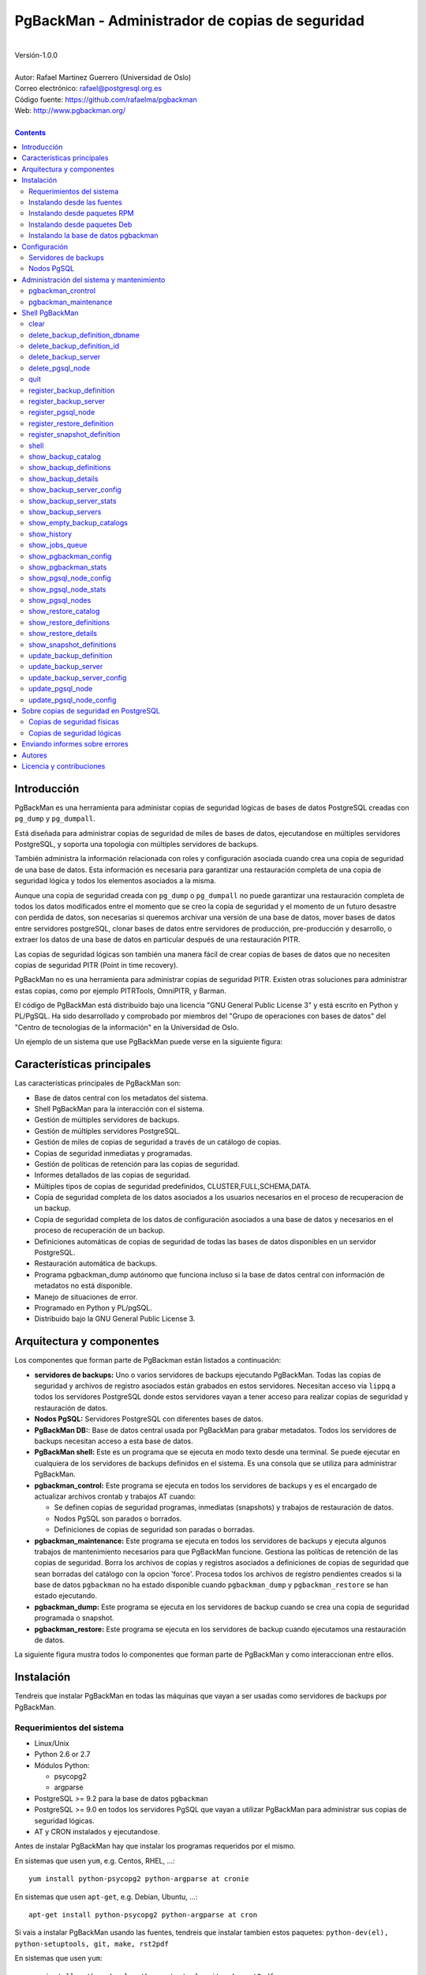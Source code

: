 ================================================
PgBackMan - Administrador de copias de seguridad
================================================

|
| Versión-1.0.0
|
| Autor: Rafael Martinez Guerrero (Universidad de Oslo)
| Correo electrónico: rafael@postgresql.org.es
| Código fuente: https://github.com/rafaelma/pgbackman
| Web: http://www.pgbackman.org/
|

.. contents::


Introducción
============

PgBackMan es una herramienta para administar copias de seguridad
lógicas de bases de datos PostgreSQL creadas con ``pg_dump`` y
``pg_dumpall``.

Está diseñada para administrar copias de seguridad de miles de bases
de datos, ejecutandose en múltiples servidores PostgreSQL, y soporta
una topologia con múltiples servidores de backups.

También administra la información relacionada con roles y
configuración asociada cuando crea una copia de seguridad de una base
de datos. Esta información es necesaria para garantizar una
restauración completa de una copia de seguridad lógica y todos los
elementos asociados a la misma.

Aunque una copia de seguridad creada con ``pg_dump`` o ``pg_dumpall``
no puede garantizar una restauración completa de todos los datos
modificados entre el momento que se creo la copia de seguridad y el
momento de un futuro desastre con perdida de datos, son necesarias si
queremos archivar una versión de una base de datos, mover bases de
datos entre servidores postgreSQL, clonar bases de datos entre
servidores de producción, pre-producción y desarrollo, o extraer los
datos de una base de datos en particular después de una restauración
PITR.

Las copias de seguridad lógicas son también una manera fácil de crear
copias de bases de datos que no necesiten copias de seguridad PITR
(Point in time recovery).

PgBackMan no es una herramienta para administrar copias de seguridad
PITR. Existen otras soluciones para administrar estas copias, como por
ejemplo PITRTools, OmniPITR, y Barman.

El código de PgBackMan está distribuido bajo una licencia "GNU General
Public License 3" y está escrito en Python y PL/PgSQL. Ha sido
desarrollado y comprobado por miembros del "Grupo de operaciones con
bases de datos" del "Centro de tecnologias de la información" en la
Universidad de Oslo.

Un ejemplo de un sistema que use PgBackMan puede verse en la siguiente
figura:

.. figure:: images/architecture.jpg
   :scale: 50%


Características principales
===========================

Las características principales de PgBackMan son:

* Base de datos central con los metadatos del sistema.
* Shell PgBackMan para la interacción con el sistema.
* Gestión de múltiples servidores de backups.
* Gestión de múltiples servidores PostgreSQL.
* Gestión de miles de copias de seguridad a través de un catálogo de copias.
* Copias de seguridad inmediatas y programadas.
* Gestión de políticas de retención para las copias de seguridad.
* Informes detallados de las copias de seguridad.
* Múltiples tipos de copias de seguridad predefinidos, CLUSTER,FULL,SCHEMA,DATA.
* Copia de seguridad completa de los datos asociados a los usuarios necesarios en el proceso de recuperacion de un backup.
* Copia de seguridad completa de los datos de configuración asociados a una base de datos y necesarios en el proceso de recuperación de un backup.
* Definiciones automáticas de copias de seguridad de todas las bases de datos disponibles en un servidor PostgreSQL.
* Restauración automática de backups.
* Programa pgbackman_dump autónomo que funciona incluso si la base de datos central con información de metadatos no está disponible.
* Manejo de situaciones de error.
* Programado en Python y PL/pgSQL.
* Distribuido bajo la GNU General Public License 3. 


Arquitectura y componentes
==========================

Los componentes que forman parte de PgBackman están listados a
continuación:

* **servidores de backups:** Uno o varios servidores de backups
  ejecutando PgBackMan. Todas las copias de seguridad y archivos de
  registro asociados están grabados en estos servidores. Necesitan
  acceso via ``lippq`` a todos los servidores PostgreSQL donde estos
  servidores vayan a tener acceso para realizar copias de seguridad y
  restauración de datos.

* **Nodos PgSQL:** Servidores PostgreSQL con diferentes bases de datos.

* **PgBackMan DB:**: Base de datos central usada por PgBackMan para
  grabar metadatos. Todos los servidores de backups necesitan acceso a
  esta base de datos.

* **PgBackMan shell:** Este es un programa que se ejecuta en modo
  texto desde una terminal. Se puede ejecutar en cualquiera de los
  servidores de backups definidos en el sistema. Es una consola que se
  utiliza para administrar PgBackMan.

* **pgbackman_control:** Este programa se ejecuta en todos los
  servidores de backups y es el encargado de actualizar archivos
  crontab y trabajos AT cuando:

  * Se definen copias de seguridad programas, inmediatas (snapshots) y
    trabajos de restauración de datos.

  * Nodos PgSQL son parados o borrados.

  * Definiciones de copias de seguridad son paradas o borradas.

* **pgbackman_maintenance:** Este programa se ejecuta en todos los
  servidores de backups y ejecuta algunos trabajos de mantenimiento
  necesarios para que PgBackMan funcione. Gestiona las políticas de
  retención de las copias de seguridad. Borra los archivos de copias y
  registros asociados a definiciones de copias de seguridad que sean
  borradas del catálogo con la opcion 'force'. Procesa todos los
  archivos de registro pendientes creados si la base de datos
  ``pgbackman`` no ha estado disponible cuando ``pgbackman_dump`` y
  ``pgbackman_restore`` se han estado ejecutando.

* **pgbackman_dump:** Este programa se ejecuta en los servidores de
  backup cuando se crea una copia de seguridad programada o snapshot.

* **pgbackman_restore:** Este programa se ejecuta en los servidores de
  backup cuando ejecutamos una restauración de datos.

La siguiente figura mustra todos lo componentes que forman parte de
PgBackMan y como interaccionan entre ellos.

.. figure:: images/components.jpg
   :scale: 50%


Instalación
===========

Tendreis que instalar PgBackMan en todas las máquinas que vayan a ser
usadas como servidores de backups por PgBackMan.

Requerimientos del sistema
--------------------------

* Linux/Unix
* Python 2.6 or 2.7
* Módulos Python:
  
  * psycopg2
  * argparse
    
* PostgreSQL >= 9.2 para la base de datos ``pgbackman``
* PostgreSQL >= 9.0 en todos los servidores PgSQL que vayan a utilizar
  PgBackMan para administrar sus copias de seguridad lógicas.
* AT y CRON instalados y ejecutandose.

Antes de instalar PgBackMan hay que instalar los programas requeridos
por el mismo.

En sistemas que usen ``yum``, e.g. Centos, RHEL, ...::

  yum install python-psycopg2 python-argparse at cronie

En sistemas que usen ``apt-get``, e.g. Debian, Ubuntu, ...::

  apt-get install python-psycopg2 python-argparse at cron

Si vais a instalar PgBackMan usando las fuentes, tendreis que instalar
tambien estos paquetes: ``python-dev(el), python-setuptools, git,
make, rst2pdf``

En sistemas que usen ``yum``::

  yum install python-devel python-setuptools git make rst2pdf

en sistemas que usen ``apt-get``::

  apt-get install python-dev python-setuptools git make rst2pdf


Instalando desde las fuentes
----------------------------

La manera más fácil de instalar PgBackMan desde las fuentes es
conseguir la última versión de la rama ``master`` en el repositorio
GitHub.

::

 [root@server]# cd
 [root@server]# git clone https://github.com/rafaelma/pgbackman.git

 [root@server]# cd pgbackman
 [root@server]# ./setup2.py install
 .....

Esto instalará todos los usuarios, grupos, programas, archivos de
configuración y el módulo de python pgbackman en tu sistema.


Instalando desde paquetes RPM
-----------------------------

Paquetes RPM para CentOS 6 y RHEL6 están disponibles en:
http://www.pgbackman.org/download.html

Instalar el paquete RPM con::

  [root@server]# rpm -Uvh pgbackman-<version>.rpm

Nota: Estamos trabajando para incluir los paquetes RPM de PgBackMan en
el repositorio oficial de PostgreSQL.


Instalando desde paquetes Deb
-----------------------------

Paquetes Deb para Debian7 están disponibles en:
http://www.pgbackman.org/download.html

Instalar el paquete Deb con::

  [root@server]# dpkg -i pgbackman_<version>.deb

Nota: Estamos trabajando para incluir los paquetes DEB de PgBackMan en
el repositorio oficial de PostgreSQL.


Instalando la base de datos pgbackman
-------------------------------------

Despues de instalar el software PgBackMan hay que instalar la base de
datos ``pgbackman`` en un servidor PostgreSQL. Esta base de datos es
el núcleo de la herramienta PgBackMan y es utilizada para grabar todos
los metadatos necesarios para que el sistema funcione.

El código de esta base de datos se puede obtener del directorio
``sql/`` en el código fuente de PgBackMan o del directorio
``/usr/share/pgbackman`` si has instalado PgBackMan desde las
``fuentes`` o paquetes ``rpm`` o ``deb``.

Para instalar la base de datos ``pgbackman`` podeis usar este comando:

::

   psql -h <dbhost.domain> -f /usr/share/pgbackman/pgbackman.sql

Antes de empezar a usar el sistema es recomendable actualizar los
valores por defecto de algunas parámetros de configuración. Los
valores de estos parámetros serán utilizados como valores por defecto
en la configuración de los servidores registrados en PgBackman.

Recomendamos actualizar estos tres parámetros con los valores que
querais tener en vuestra instalación PgBackMan::

  UPDATE pgsql_node_default_config SET value = 'address@your.domain' WHERE parameter = 'logs_email';
  UPDATE pgsql_node_default_config SET value = 'your.domain' WHERE parameter = 'domain';
  UPDATE backup_server_default_config SET value = 'your.domain' WHERE parameter = 'domain';

Estos valores son solamente los valores por defecto sugeridos cuando
se registra un nuevo servidor de backups og nodo PgSQL. En cualquier
momento se podrán actualizar usando el shell PgBackMan.


Configuración
=============

Servidores de backups
---------------------

Un servidor de backups necesita tener acceso a la base de datos
``pgbackman`` y a todos los nodos PgSQL en los cuales tenga que
realizar copias de seguridad o restauración de datos. 

A continuación teneis los pasos a seguir para configurar un servidor
de backups en PgBackMan:

#. Actualizar ``/etc/pgbackman/pgbackman.conf`` con los parámetros
   necesarios por PgBackMan para acceder la base de metadatos
   ``pgbackman``. Hay que definir ``host`` o ``hostaddr``, ``port``,
   ``dbname``, ``database`` en la seción ``[pgbackman_database]``.

   También se puede definir ``password`` en esta sección, pero
   desaconsejamos el uso de este parámetro en este archivo y
   recomendamos crear un archivo ``.pgpass`` en el directorio personal
   (home) de los usuarios ``root`` y ``pgbackman`` con esta
   información::

     <dbhost.domain>:5432:pgbackman:pgbackman_role_rw:<PASSWORD>

   No olvidar definir los privilegios de este archivo con ``chmod 400
   ~/.pgpass``.
 
   Una solución aun mejor seria el uso de la autentificación de tipo
   ``cert`` para el usuario usado para acceder la base datos
   ``pgbackman``. De esta manera evitariamos el tener que grabar los
   valores de las claves en texto plano.

#. Actualizar y recargar el archivo ``pg_hba.conf`` en el servidor
   PostgreSQL ejecutando la base de datos ``pgbackman``. Recomendamos
   usar una conexión SSL para cifrar el trafico entre el servidor de
   backup y la base de datos.::

     hostssl   pgbackman   pgbackman_role_rw    <backup_server_IP>/32     md5 

#. Instalar los clientes PostgreSQL para todas la versiones de
   PostgreSQL que querais soportar en el servidor de backups.
   PgBackMan puede realizar copias de seguridad de PostgreSQL siempre y
   cuando la versión del nodo PgSQL sea mayor o igual a
   9.0. Recomendamos utilizar los repositorios de PostgreSQL.org,
   http://yum.postgresql.org/ o http://apt.postgresql.org/ para
   instalar los paquetes cliente para las diferentes versiones.

#. Definir el servidor de backups en PgBackMan via el shell PgBackMan::

     [pgbackman@pg-backup01 ~]# pgbackman

     ########################################################
     Welcome to the PostgreSQL Backup Manager shell (v.1.0.0)
     ########################################################
     Type help or \? to list commands.

     [pgbackman]$ register_backup_server
     --------------------------------------------------------
     # Hostname []: pg-backup01 
     # Domain [uio.no]: 
     # Remarks []: Main backup server

     # Are all values correct (yes/no): yes
     --------------------------------------------------------

     [Done]

     [pgbackman]$ show_backup_servers
     +-------+------------------+----------------------+
     | SrvID | FQDN               | Remarks            |
     +-------+--------------------+--------------------+
     | 00001 | pg-backup01.uio.no | Main backup server |
     +-------+------------------+----------------------+

#. Comprobar que los parámetros de configuración del servidor de
   backup están definidos con los valores correctos. Por ejemplo,
   tendreis que actualizar los valores de los directorios con los
   programas clientes de PostgreSQL si usais Debian::

     [pgbackman]$ update_backup_server_config
     --------------------------------------------------------
     # SrvID / FQDN []: 1

     # PgSQL bindir 9.0 [/usr/pgsql-9.0/bin]: /usr/lib/postgresql/9.0/bin
     # PgSQL bindir 9.1 [/usr/pgsql-9.1/bin]: /usr/lib/postgresql/9.1/bin
     # PgSQL bindir 9.2 [/usr/pgsql-9.2/bin]: /usr/lib/postgresql/9.2/bin
     # PgSQL bindir 9.3 [/usr/pgsql-9.3/bin]: /usr/lib/postgresql/9.3/bin
     # PgSQL bindir 9.4 [/usr/pgsql-9.4/bin]: /usr/lib/postgresql/9.4/bin
     # Main backup dir [/srv/pgbackman]: 

     # Are all values to update correct (yes/no): yes
     --------------------------------------------------------
     
     [Done] Configuration parameters for SrvID: 1 updated.

     [pgbackman]$ show_backup_server_config
     --------------------------------------------------------
     # SrvID / FQDN: 1
     --------------------------------------------------------
     +-----------------------+-----------------------------+---------------------------------------------+
     | Parameter             | Value                       | Description                                 |
     +-----------------------+-----------------------------+---------------------------------------------+
     | admin_user            | postgres                    | postgreSQL admin user                       |
     | backup_server_status  | RUNNING                     | Default backup server status - *Not used*   |
     | domain                | example.net                 | Default domain                              |
     | pgbackman_dump        | /usr/bin/pgbackman_dump     | Program used to take backup dumps           |
     | pgbackman_restore     | /usr/bin/pgbackman_restore  | Program used to restore backup dumps        |
     | pgsql_bin_9_0         | /usr/lib/postgresql/9.0/bin | postgreSQL 9.0 bin directory                |
     | pgsql_bin_9_1         | /usr/lib/postgresql/9.1/bin | postgreSQL 9.1 bin directory                |
     | pgsql_bin_9_2         | /usr/lib/postgresql/9.2/bin | postgreSQL 9.2 bin directory                |
     | pgsql_bin_9_3         | /usr/lib/postgresql/9.3/bin | postgreSQL 9.3 bin directory                |
     | pgsql_bin_9_4         | /usr/lib/postgresql/9.4/bin | postgreSQL 9.4 bin directory                |
     | root_backup_partition | /srv/pgbackman              | Main partition used by pgbackman            |
     | root_cron_file        | /etc/cron.d/pgbackman       | Crontab file used by pgbackman - *Not used* |
     +-----------------------+-----------------------------+---------------------------------------------+

#. Crear el directorio o partición en el servidor de backups que será
   usada para grabar todas las copias de seguridad, archivos de
   registro y datos de sistema usados por PgBackMan. Por defecto el
   sistema usará ``/srv/pgbackman``.

   Definir los privilegios de este directorio con::

     chown -R pgbackman:pgbackman /srv/pgbackman
     chmod -R 700 /srv/pgbackman


Nodos PgSQL
-----------

Todos los nodos PgSQL definidos en PgBackMan necesitan actualizar y
recargar sus archivos ``pg_hba.conf`` para dar acceso al usuario
administrador (``postgres`` por defecto) desde todos los servidores de
backup definidos en PgBackMan::

    hostssl   *   postgres    <backup_server_IP>/32     md5 

No olvidar que el archivo ``.pgpass`` del usuario ``pgbackman`` en los
servidores de backups debe de actualizarse también con la información
necesaria para acceder todos los nodos PgSQL de los que vamos a realizar
copias de seguridad::

  <dbhost.domain>:5432:pgbackman:pgbackman_role_rw:PASSWORD
  <PgSQL node 1>:5432:*:postgres:PASSWORD
  <PgSQL node 2>:5432:*:postgres:PASSWORD
  <PgSQL node 3>:5432:*:postgres:PASSWORD
  ........

Recomendamos usar una conexión SSL para cifrar todo el tráfico entra
los nodos PgSQL y los servidores de backups.

Tambien se puede usar la autentificación ``cert`` para evitar el tener
que grabar los valores de las claves en texto plano.


Administración del sistema y mantenimiento
==========================================

PgBackMan tiene dos componentes que son usados para administar y
mantener las copias de seguridad, los snapshots, los trabajos de
restauración y la información asociada a los nodos PgSQL registrados
en el sistema.

Estos componentes se arrancan con el script ``/etc/init.d/pgbackman``
y se deben de ejecutar en todos los servidores de backups que estén
ejecutando PgBackMan.

Ejecutar este comando despues de instalar y configurar PgBackMan::

   [root@server]# /etc/init.d/pgbackman start

Los componentes de PgBackMan se pueden parar con el mismo programa::

  [root@server]# /etc/init.d/pgbackman stop

Si quereis que los componentes de PgBackMan se arranquen
automáticamente cuando se arranque el servidor, ejecutar este comando
si estais en un sistema CentOS o RHEL::

  [root@server]# chkconfig pgbackman on

O este comando si estais usando un sistema Debian::

  [root@server]# update-rc.d pgbackman defaults


pgbackman_crontrol
------------------

Este programa espera por mensajes NOTIFY enviados por la base de datos
``pgbackman`` antes de efectuar ninguna acción. Recibe notificaciones
de la base de datos central cuando:

* Un nuevo nodo PgSQL ha sido definido en el sistema.
* Un nodo PgSQL es borrado del sistema.
* Un nodo PgSQL cambia su estatus de RUNNING a STOPPED o viceversa.
* Una copia de seguridad de tipo snapshot ha sido definida.
* Un trabajo de restauración de datos ha sido definido.
* Una copia de seguridad programada nueva ha sido definida.
* Una copia de seguridad programada ha sido borrada. 
* Una copia de seguridad programada ha sido actualizada.

Las acciones que este programa puede ejecutar son:

* Crear el directorio usado para grabar datos de cache de servidores
  de backup y nodos PgSQL.
* Borrar los datos de cache asociados a un nodo PgSQL cuando este es
  borrado del sistema.
* Crear el directorio usado para grabar información pendiente de
  registro en la base de datos.
* Crear directorios para grabar copias de seguridad y archivos de
  registro para todos los nodos PgSQL definidos en el sistema.
* Borrar los directorios para grabar copias de seguridad y archivos de
  registro de un nodo PgSQL cuando este es borrado del sistema.
* Actualizar los archivos crontab afectados cuando copias de seguridad
  programadas se definen o borran.
* Actualizar los archivos crontab afectados cuando se actualizan nodos
  PgSQL.
* Actualizar los archivos crontab afectados cuando se borran nodos
  PgSQL.
* Crear un trabajo ``at`` cuando una copia de seguridad de tipo
  snapshot es definida.
* Crear un trabajo ``at`` cuando un trabajo de restauración de datos
  es definino.

Cada nodo PgSQL definido en el sistema tiene sus propios directorios
para datos y archivos crontab en todos y cada uno de los servidores de
backups que esten ejecutando PgBackMan.


pgbackman_maintenance
---------------------

Este programa puede ser ejecutado en modo cron (Una sola interacción
por ejecución) o en modo continuo (por defecto).

Este programa ejecuta estas tareas de mantenimiento:

* Gestiona la políticas de retención de copias de seguridad
  programadas. Borra archivos de respaldo, de registro y la
  información del catálogo de las copias de seguridad que hayan
  expirado.

* Gestiona la políticas de retención de copias de seguridad de tipo
  snapshot. Borra archivos de respaldo, de registro y la información
  del catálogo de las copias de seguridad snapshot que hayan expirado.

* Borra archivos de respaldo y registro asociados a entradas del
  catálogo pertenecientes a definiciones de copias de seguridad que
  hayan sido borradas con la opción ``force-deletion``.

* Borra archivos de registros de trabajos de restauración cuando las
  definiciones y catálogos usados por el trabajo de restauracón son
  borrados.

* Procesa archivos con información de copias de seguridad pendientes
  de registro en la base de datos. Estos archivos se crean cuando la
  bases de datos ``pgbackman`` no se encuentra disponible para
  actualizar el catalogo con los metadatos generados despues de
  ejecutar una copia de seguridad.

* Procesa archivos con información de trabajos de restauración
  pendientes de registro en la base de datos. Estos archivos se crean
  cuando la bases de datos ``pgbackman`` no se encuentra disponible
  para actualizar el catálogo con los metadatos generados despues de
  ejecutar un trabajo de restauración.



Shell PgBackMan
===============

El shell interactivo de PgBackMan se puede acceder ejecutando el
programa ``/usr/bin/pgbackman``

::

   [pgbackman@pg-backup01]# pgbackman

   #############################################################
   Welcome to the PostgreSQL Backup Manager shell (v.1.0.0)
   #############################################################
   Type help or \? to list commands.

   [pgbackman]$ help

   Documented commands (type help <topic>):
   ========================================
   EOF                              show_backup_servers        
   clear                            show_empty_backup_catalogs 
   delete_backup_definition_dbname  show_history               
   delete_backup_definition_id      show_jobs_queue            
   delete_backup_server             show_pgbackman_config      
   delete_pgsql_node                show_pgbackman_stats       
   quit                             show_pgsql_node_config     
   register_backup_definition       show_pgsql_node_stats      
   register_backup_server           show_pgsql_nodes           
   register_pgsql_node              show_restore_catalog       
   register_restore_definition      show_restore_definitions   
   register_snapshot_definition     show_restore_details       
   shell                            show_snapshot_definitions  
   show_backup_catalog              update_backup_definition   
   show_backup_definitions          update_backup_server       
   show_backup_details              update_backup_server_config
   show_backup_server_config        update_pgsql_node          
   show_backup_server_stats         update_pgsql_node_config   

   Miscellaneous help topics:
   ==========================
   shortcuts

   Undocumented commands:
   ======================
   help

**NOTA** Es posible usar el shell PgBackMan en modo no interactivo
ejecutando en el shell del sistema operativo ``/usr/bin/pgbackman``
con un comando PgBackMan como parámetro. Este metodo puede utilizarse
para ejecutar comandos PgBackMan desde shell scripts. e.g.::

   [pgbackman@pg-backup01 ~]# pgbackman show_backup_servers
   +-------+------------------+----------------------+
   | SrvID | FQDN               | Remarks            |
   +-------+--------------------+--------------------+
   | 00001 | pg-backup01.uio.no | Main backup server |
   +-------+------------------+----------------------+

   [pgbackman@pg-backup01 ~]# pgbackman show_backup_definitions all all pgbackman
   --------------------------------------------------------
   # SrvID / FQDN: all
   # NodeID / FQDN: all
   # DBname: pgbackman
   --------------------------------------------------------
   +-------------+-----+-------------------------+----+-------------------------+-----------+-------------+--------+------------+--------+------------+
   |    DefID    | ID. | Backup server           | ID | PgSQL node              | DBname    | Schedule    | Code   | Retention  | Status | Parameters |
   +-------------+-----+-------------------------+----+-------------------------+-----------+-------------+--------+------------+--------+------------+
   | 00000000012 |  1  | pg-backup01.example.net | 1  | pgbackmandb.example.net | pgbackman | 41 01 * * * | FULL   | 7 days (1) | ACTIVE |            |
   | 00000000011 |  1  | pg-backup01.example.net | 1  | pgbackmandb.example.net | pgbackman | * * * * *   | FULL   | 7 days (1) | ACTIVE | --inserts  |
   | 00000000013 |  1  | pg-backup01.example.net | 1  | pgbackmandb.example.net | pgbackman | 41 01 * * * | SCHEMA | 7 days (1) | ACTIVE |            |
   +-------------+-----+-------------------------+----+-------------------------+-----------+-------------+--------+------------+--------+------------+


clear
-----

Este comando limpia la terminal y muestra una cabecera de bienvenida.

::

   clear

Este comando puede ser ejecutado solamente sin parámetros, e.g.:

::

   [pgbackman]$ clear

   #############################################################
   Welcome to the PostgreSQL Backup Manager shell (v.1.0.0)
   #############################################################
   Type help or \? to list commands.
   
   [pgbackman]$ 


delete_backup_definition_dbname 
--------------------------------

**NOTA: Usar este comando con precaución** 

Este comando borra todas las definiciones de copias de seguridad
programadas de una base de datos.::

  delete_backup_definition_dbname [NodeID/FQDN] 
                                  [DBname] 
				  [force-deletion]

Parámetros:

* **[NodeID/FQDN]:** NodeID en PgBackMan o FQDN del nodo PgSQL
  ejecutando la base de datos.
* **[DBname]:** Base de datos a la que se le borran las definiciones
  de copias de seguridad.
* **[force-deletion]:** Forzar el borrado

Hay que usar el parámetro ``force-deletion`` si queremos activar el
borrado forzoso de una definición de copia de seguridad que tenga
entradas activas en el catálogo. Si se usa ``force-deletion``, todas
las copias de seguridad asociadas a la definición borrada serán también
borradas del catalogo independientemente del periodo de retención y la
redundancia definidas para la definición.

Este comando puede ejecutarse con o sin parámetros.

::

   [pgbackman]$ delete_backup_definition_dbname 1 testdb force-deletion

   [Done] Backup definition for DBname: testdb deleted with force.

::

   [pgbackman]$ delete_backup_definition_dbname
   --------------------------------------------------------
   # NodeID / FQDN: 1
   # DBname: testdb
   # Force deletion (y/n): y
   
   # Are you sure you want to delete this backup definition? (yes/no): yes
   --------------------------------------------------------
   
   [Done] Backup definition for DBname: testdb deleted with force.

::

   [pgbackman]$ delete_backup_definition_dbname
   --------------------------------------------------------
   # NodeID / FQDN: pg-node01.example.net
   # DBname: testdb
   # Force deletion (y/n): n
   
   # Are you sure you want to delete this backup definition? (yes/no): yes
   --------------------------------------------------------
   
   [ERROR]: Could not delete this backup job definition
   ----------------------------------------------
   EXCEPTION:
   ----------------------------------------------
   MESSAGE: update or delete on table "backup_definition" violates
   foreign key constraint "backup_catalog_def_id_fkey" on table
   "backup_catalog"
   DETAIL : Key (def_id)=(1) is still referenced from table
   "backup_catalog".
   ----------------------------------------------


delete_backup_definition_id 
---------------------------

**NOTA: Usar este comando con precaución**

Este comando borra una definición de copia de seguridad con una
identificación DefID::

  delete_backup_definition_id [DefID] 
                              [force-deletion]

Parámetros:

* **[DefID]:** ID de la definición de copia de seguridad que queremos
  borrar.
* **[force-deletion]:** Forzar el borrado

Hay que usar el parámetro ``force-deletion`` si queremos activar el
borrado forzoso de una definición de copia de seguridad que tenga
entradas activas en el catálogo. Si se usa ``force-deletion``, todas
las copias de seguridad asociadas a la definición borrada serán también
borradas del catalogo independientemente del periodo de retención y la
redundancia definidas para la definición.

Este comando puede ejecutarse con o sin parámetros.

::

   [pgbackman]$ delete_backup_definition_id 1 force-deletion

   [Done] Backup definition for DefID: 1 deleted with force.

::

   [pgbackman]$ delete_backup_definition_id
   --------------------------------------------------------
   # DefID: 1
   # Force deletion (y/n): y
   
   # Are you sure you want to delete this backup definition? (yes/no): yes
   --------------------------------------------------------
   
   [Done] Backup definition for DefID: 1 deleted with force.

::

   [pgbackman]$ delete_backup_definition_id
   --------------------------------------------------------
   # DefID: 1
   # Force deletion (y/n): n
   
   # Are you sure you want to delete this backup definition? (yes/no): yes
   --------------------------------------------------------
   
   [ERROR]: Could not delete this backup job definition
   ----------------------------------------------
   EXCEPTION:
   ----------------------------------------------
   MESSAGE: update or delete on table "backup_definition" violates
   foreign key constraint "backup_catalog_def_id_fkey" on table
   "backup_catalog"
   DETAIL : Key (def_id)=(1) is still referenced from table
   "backup_catalog".
   ----------------------------------------------


delete_backup_server
--------------------

Este comando borra un servidor de backups definido en PgBackMan::

  Command: delete_backup_server [SrvID | FQDN]

Parámetros:

* **[SrvID | FQDN]:** SrvID en PgBackMan o FQDN del servidor de backup
  que queremos borrar.

Se puede usar la ID en PgBackMan o la FQDN para definir el servidor de
backup que queremos borrar.

Todas las definiciones de copias de seguridad asociadas a un servidor
de backup deben de borrarse o ser asignadas a otro servidor para que
se pueda borrar un servidor de backups del sistema.

El sistema generará un error si se intenta borrar un servidor de
backups que tenga definiciones de copias de seguridad activas. Esto es
una medida de seguridad para evitar errores de operación con
consecuencias catastróficas. Este tipo de borrado no puede ser
forzado.

Este comando se puede ejecutar con o sin parámetros::

  [pgbackman]$ delete_backup_server 2

  [Done] Backup server deleted.

::

  [pgbackman]$ delete_backup_server
  --------------------------------------------------------
  # SrvID / FQDN: 2
  
  # Are you sure you want to delete this server? (yes/no): yes
  --------------------------------------------------------

  [Done] Backup server deleted.

::

   [pgbackman]$ delete_backup_server
   --------------------------------------------------------
   # SrvID / FQDN: 2
   
   # Are you sure you want to delete this server? (yes/no): yes
   --------------------------------------------------------

   [ERROR]: Could not delete this backup server
   ----------------------------------------------
   EXCEPTION:
   ----------------------------------------------
   MESSAGE: update or delete on table "backup_server" violates foreign
   key constraint "backup_definition_backup_server_id_fkey" on table
   "backup_definition" 
   DETAIL : Key (server_id)=(2) is still referenced from table
   "backup_definition".
   ----------------------------------------------


delete_pgsql_node
-----------------

Este comando borra un node PgSQL definido en PgBackMan.

::

   delete_pgsql_node [NodeID | FQDN]

Parámetros:

* **[NodeID | FQDN]:** NodeID en PgBackMan o FQDN del nodo PgSQL que
  queremos borrar.

Todas las definiciones de copias de seguridad asociadas a un nodo PgSQL
deben de borrarse antes de borrar un nodo PgSQL del sistema.

El sistema generará un error si se intenta borrar un nodo PgSQL que
tenga definiciones de copias de seguridad activas. Esto es una medida
de seguridad para evitar errores de operación con consecuencias
catastróficas. Este tipo de borrado no puede ser forzado.

Este comando se puede ejecutar con o sin parámetros::

::

   [pgbackman]$ delete_pgsql_node 4
   
   [Done] PgSQL node deleted.

::

   [pgbackman]$ delete_pgsql_node
   --------------------------------------------------------
   # NodeID / FQDN: 4
   
   # Are you sure you want to delete this server? (yes/no): 
   --------------------------------------------------------

   [Done] PgSQL node deleted.

::

   [pgbackman]$ delete_pgsql_node
   --------------------------------------------------------
   # NodeID / FQDN: 4
   
   # Are you sure you want to delete this server? (yes/no): yes
   --------------------------------------------------------

   [ERROR]: Could not delete this PgSQL node
   ----------------------------------------------
   EXCEPTION:
   ----------------------------------------------

   MESSAGE: update or delete on table "pgsql_node" violates foreign key
   constraint "backup_definition_pgsql_node_id_fkey" on table
   "backup_definition"
   DETAIL : Key (node_id)=(4) is still referenced from table
   "backup_definition".  
   --------------------------------------------


quit
----

Este comando termina y sale de el shell PgBackMan.

::

  quit

Existe un alias para este comando ``\q`` que se puede utilizar en vez
de ``quit``.

Este comando se puede ejecutar solamente sin parámetros, e.g.:

::

   [pgbackman]$ quit
   Done, thank you for using PgBackMan

   [pgbackman]$ \q
   Done, thank you for using PgBackMan


register_backup_definition 
---------------------------

Este comando registra un definición de copia de seguridad programada::

  register_backup_definition [SrvID | FQDN] 
                             [NodeID | FQDN] 
                             [DBname] 
                             [min_cron] 
			     [hour_cron] 
			     [daymonth_cron]
			     [month_cron] 
			     [weekday_cron] 
                             [backup code] 
                             [encryption] 
                             [retention period] 
                             [retention redundancy] 
                             [extra backup parameters] 
                             [job status] 
                             [remarks]

Parámetros:

* **[SrvID | FQDN]:** SrvID en PgBackMan o FQDN del servidor de backups
  que ejecutará la copia de seguridad programada.

* **[NodeID | FQDN]:** NodeID en PgBackMan o FQDN del nodo PgSQL
  ejecutando la base de datos a la que se la va a realizar una copia
  de respaldo.

* **[DBname]:** Nombre de la base de datos. Se puede utilizar el valor
  especial ``#all_databases#`` si se quiere definir una definición de
  copia de seguridad para todas las bases de datos existentes en el
  nodo PgSQL (excepto 'template0', 'template1' y 'postgres')
 
* **[\*_cron]:** Definición del momento de ejecución de la copia de
  respaldo usando una expresión cron.

* **[backup code]:** 

  * CLUSTER: copia de seguridad de todas las bases de datos en el nodo
    PgSQL usando ``pg_dumpall``
  * FULL: copia de seguridad completa de una base de datos. Esquema +
    datos + globales de usuarios + globales de la base de datos.
  * SCHEMA: copia de seguridad de solamente el esquema de una base de
    datos. Esquema + globales de usuarios + globales de la base de
    datos.
  * DATA: copia de seguridad de solamente los datos de una base de
    datos.

* **[encryption]:** Este parámetro no está activado actualmente pero
  se utilizará en un futuro próximo.

  * TRUE: Cifrado GnuPG  activado.
  * FALSE: Cifrado GnuPG desactivado.

* **[retention period]:** Intervalo de tiempo que una copia de
  respaldo estará disponible en el catálogo, e.g. 2 hours, 3 days, 1
  week, 1 month, 2 years

* **[retention redundancy]:** Número mínimo de copias de seguridad a
  mantener en el catálogo independientemente del periodo de retención
  definido. e.g. 1,2,3

* **[extra backup parameters]:** Parámetros extras que se pueden usar
  con pg_dump / pg_dumpall.

* **[job status]**
        
  * ACTIVE: copia de seguridad activada y en producción.
  * STOPPED: copia de seguridad detenida.

Los valores por defecto de un parámetro se enseñan entre
corchetes``[]``. Si el usuario no define ningún valor, PgBackMan
utilizará el valor por defecto. 

Este comando se puede ejecutar con o sin parámetros:

::

   [pgbackman]$ register_backup_definition 1 1 test02 41 01 * * * schema false "7 days" 1 "" active "Testing reg"

   [Done] Backup definition for dbname: test02 registered.

::

   [pgbackman]$ register_backup_definition
   --------------------------------------------------------
   # Backup server SrvID / FQDN []: pg-backup01.example.net
   # PgSQL node NodeID / FQDN []: pg-node01.example.net
   # DBname []: test02
   # Minutes cron [41]: 
   # Hours cron [01]: 
   # Day-month cron [*]: 
   # Month cron [*]: 
   # Weekday cron [*]: 
   # Backup code [FULL]: 
   # Encryption [false]: 
   # Retention period [7 days]: 
   # Retention redundancy [1]: 
   # Extra parameters []: 
   # Job status [ACTIVE]: 
   # Remarks []: Testing reg.
   
   # Are all values correct (yes/no): yes
   --------------------------------------------------------
   
   [Done] Backup definition for dbname: test02 registered.


register_backup_server
----------------------

Este comando registra un servidor de backup en PgBackMan::

  Command: register_backup_server [hostname] 
                                  [domain] 
				  [remarks]

Parámetros:

* **[hostname]:** Nombre del servidor de backups.
* **[domain]:** Dominio del servidor de backups.
* **[remarks]:** Comentarios.

Los valores por defecto de un parámetro se enseñan entre
corchetes``[]``. Si el usuario no define ningún valor, PgBackMan
utilizará el valor por defecto. 

Este comando se puede ejecutar con o sin parámetros: ::

    [pgbackman]$ register_backup_server backup01 "" "Test server"
   
    [Done] Backup server backup01.example.org registered.

::

    [pgbackman]$ register_backup_server
    --------------------------------------------------------
    # Hostname []: backup01
    # Domain [example.org]: 
    # Remarks []: Test server
   
    # Are all values correct (yes/no): yes
    --------------------------------------------------------
    
    [Done] Backup server backup01.example.org registered.
  

register_pgsql_node
-------------------

este comando registra un nodo PgSQL en PgBackMan.::

  register_pgsql_node [hostname] 
                      [domain] 
		      [pgport] 
		      [admin_user] 
		      [status] 
		      [remarks]

Parámetros:

* **[hostname]:** Nombre del nodo PgSQL.
* **[domain]:** Dominio del nodo PgSQL.
* **[pgport]:** Puerto usado por PostgreSQL.
* **[admin_user]:** Usuario administrador de PostgreSQL.
* **[status]:**
  
  * RUNNING: El nodo PgSQL esta activo y en producción. 
  * DOWN: El nodo PgSQL no se encuentra activado.

* **[remarks]:** Comentarios.

Todas las definiciones de copias de seguridad programadas asociadas a
un nodo PgSQL serán activadas/desactivadas automáticamente si el
estatus del nodo PgSQL es cambiado a RUNNING/DOWN.

Los valores por defecto de un parámetro se enseñan entre
corchetes``[]``. Si el usuario no define ningún valor, PgBackMan
utilizará el valor por defecto. 

Este comando se puede ejecutar con o sin parámetros:

::

   [pgbackman]$ register_pgsql_node pg-node01 "" "" "" running "Test node"

   [Done] PgSQL node pg-node01.example.net registered.

::

   [pgbackman]$ register_pgsql_node
   --------------------------------------------------------
   # Hostname []: pg-node01
   # Domain [example.org]: 
   # Port [5432]: 
   # Admin user [postgres]: 
   # Status[STOPPED]: running
   # Remarks []: Test node
   
   # Are all values correct (yes/no): yes
   --------------------------------------------------------

   [Done] PgSQL node pg-node01.example.org registered.


register_restore_definition
---------------------------

Este comando define un proceso de restauración de datos a partir de
una copia de seguridad registrada en el catálogo. Actualmente solamente
se pueden restaurar automáticamente copias de seguridad con código FULL
(esquema + data).

Este comando solamente se puede ejecutar interactivamente desde el
shell PgBackMan.

Parámetros:

* **[AT time]:** Momento en el que queremos ejecutar el trabajo de restauración.
* **[BckID]:** ID de la copia de seguridad a restaurar.
* **[Target NodeID | FQDN]:** ID o FQDN del nodo PgSQL donde queremos
  realizar la restauración de la copia de seguridad.
* **[Target DBname]:** Nombre de la base de datos donde queremos
  restaurar los datos. el nombre por defecto es el definido en BckID.
* **[Extra parameters]:** Parámetros extras que pueden usarse con
  pg_restore

Este comando se puede ejecutar solamente sin parámetros.e.g.: 

::

   [pgbackman]$ register_restore_definition
   --------------------------------------------------------
   # AT timestamp [2014-05-30 09:44:04.503880]: 
   # BckID []: 35
   # Target NodeID / FQDN []: 2
   # Target DBname [pgbackman]: 
   # Extra parameters []: 
   
   # Are all values correct (yes/no): yes
   --------------------------------------------------------
   [Processing restore data]
   --------------------------------------------------------
   [OK]: Target DBname pgbackman does not exist on target PgSQL node.
   
   [OK]: Role 'pgbackman_role_rw' does not exist on target PgSQL node.
   
   [WARNING]: Role 'postgres' already exists on target PgSQL node.
   # Use the existing role? (yes/no): yes
   
   --------------------------------------------------------
   [Restore definition accepted]
   --------------------------------------------------------
   AT time: 2014-05-30 09:44:04.503880
   BckID to restore: 35
   Roles to restore: pgbackman_role_rw
   Backup server: [1] pg-backup01.example.net
   Target PgSQL node: [2] pg-node01.example.net
   Target DBname: pgbackman
   Extra restore parameters: 
   Existing database will be renamed to : None
   --------------------------------------------------------
   # Are all values correct (yes/no): yes
   --------------------------------------------------------

   [Done] Restore definition registered.

Existen una serie de puntos que tenemos que tener en cuenta cuando
vayamos a realizar una restauración de datos desde una copia de
seguridad. ¿Qué ocurre si queremos realizar la restauración de una
base de datos o un usuario que ya existe en el sistema donde vayamos a
realizar la restauración?

El siguiente gráfico explica la lógica usada por este comando cuando
vayamos a realizar una restauración de datos con conflictos:

.. figure:: images/register_restore.jpg
   :scale: 50%


register_snapshot_definition
----------------------------

Este comando registra una copia de seguridad de tipo snapshot
(instatánea).

::

   register_snapshot [SrvID | FQDN] 
                     [NodeID | FQDN] 
                     [DBname] 
                     [AT time]
                     [backup code] 
                     [retention period] 
                     [extra backup parameters] 
                     [remarks] 

Parámetros:

* **[SrvID | FQDN]:** SrvID en PgBackMan o FQDN del servidor de backups
  que ejecutará la copia de seguridad instantánea.

* **[NodeID | FQDN]:** NodeID en PgBackMan o FQDN del nodo PgSQL
  ejecutando la base de datos a la que se la va a realizar una copia
  de respaldo.

* **[DBname]:** Nombre de la base de datos.
* **[AT time]:** Momento en el que se ejecutará la copia de seguridad.
* **[backup code]:** 

  * CLUSTER: copia de seguridad de todas las bases de datos en el nodo
    PgSQL usando ``pg_dumpall``
  * FULL: copia de seguridad completa de una base de datos. Esquema +
    datos + globales de usuarios + globales de la base de datos.
  * SCHEMA: copia de seguridad de solamente el esquema de una base de
    datos. Esquema + globales de usuarios + globales de la base de
    datos.
  * DATA: copia de seguridad de solamente los datos de una base de
    datos.

* **[retention period]:** Intervalo de tiempo que una copia de
  respaldo estará disponible en el catálogo, e.g. 2 hours, 3 days, 1
  week, 1 month, 2 years

* **[extra backup parameters]:** Parámetros extras que se pueden usar
  con pg_dump / pg_dumpall.

Los valores por defecto de un parámetro se enseñan entre
corchetes``[]``. Si el usuario no define ningún valor, PgBackMan
utilizará el valor por defecto.

Este comando se puede ejecutar con o sin parámetros, e.g.:

::

   [pgbackman]$ register_snapshot_definition 1 1 test02 2014-05-31 full "7 days" "" "Test snapshot"

   [Done] Snapshot for dbname: test02 defined.

::

   [pgbackman]$ register_snapshot_definition
   --------------------------------------------------------
   # Backup server SrvID / FQDN []: pg-backup01.example.net
   # PgSQL node NodeID / FQDN []: pg-node01.example.net
   # DBname []: test02
   # AT timestamp [2014-05-31 17:52:28.756359]: 
   # Backup code [FULL]: 
   # Retention period [7 days]: 
   # Extra parameters []: 
   # Remarks []: 
   
   # Are all values correct (yes/no): yes
   --------------------------------------------------------
   
   [Done] Snapshot for dbname: test02 defined.


shell
-----

Este comando ejecuta un comando en el sistema operativo.

::

   shell [command]

Parámetros:

* **[command]:** Comando a ejecutar en el sistema operativo.

Existe un alias para este comando ``!`` que se puede utilizar en vez
de ``shell``.

Este comando se puede ejecutar solamente sin parámetros:

::

   [pgbackman]$ ! ls -l
   total 88
   -rw-rw-r--. 1 vagrant vagrant   135 May 30 10:04 AUTHORS
   drwxrwxr-x. 2 vagrant vagrant  4096 May 30 10:03 bin
   drwxrwxr-x. 4 vagrant vagrant  4096 May 30 10:03 docs
   drwxrwxr-x. 2 vagrant vagrant  4096 May 30 10:03 etc
   -rw-rw-r--. 1 vagrant vagrant     0 May 30 10:04 INSTALL
   -rw-rw-r--. 1 vagrant vagrant 35121 May 30 10:04 LICENSE
   drwxrwxr-x. 2 vagrant vagrant  4096 May 30 10:03 pgbackman
   -rw-rw-r--. 1 vagrant vagrant   797 May 30 10:04 README.md
   -rwxrwxr-x. 1 vagrant vagrant  4087 May 30 10:04 setup.py
   drwxrwxr-x. 2 vagrant vagrant  4096 May 30 10:03 sql
   drwxrwxr-x. 4 vagrant vagrant  4096 May 30 10:03 vagrant


show_backup_catalog
-------------------

Este comando muestra todas las entradas en el catálogo que cumplan una
serie de condiciones de busqueda. Las condiciones de busqueda se
combinan con el operador lógico AND.

::

   show_backup_catalog [SrvID|FQDN] 
                       [NodeID|FQDN] 
		       [DBname] 
		       [DefID]
		       [Status]
   
Parámetros:

* **[SrvID|FQDN]:** SrvID en PgBackMan o FQDN del servidor de backups.
* **[NodeID|FQDN]:** NodeID en PgBackMan o FQDN del nodo PgSQL.
* **[DBname]:** Nombre de la base de datos.
* **[DefID]:** ID de la definición de copia de seguridad.
* **[Status]:** Estatus de la ejecución de la copia de seguridad.

  * SUCCEEDED: Ejecución terminada sin problemas.
  * ERROR: Ejecución terminada con problemas.

Los valores por defecto de un parámetro se enseñan entre
corchetes``[]``. Si el usuario no define ningún valor, PgBackMan
utilizará el valor por defecto.

Se pueden definir valores múltiples separados por comas para cada
condición de busqueda. Estos valores multiples se combinan usando el
operador lógico OR.

Este comando se puede ejecutar con o sin parámetros, e.g.:

::

   [pgbackman]$ show_backup_catalog 1 all dump_test,test02 all all
   --------------------------------------------------------
   # SrvID / FQDN: 1
   # NodeID / FQDN: all
   # DBname: dump_test,test02
   # DefID: all
   # Status: all
   --------------------------------------------------------
   +-----------+-------+------------+---------------------------+-----+-------------------------+----+-------------------------+-----------+----------+------------+------+-----------+-----------+
   |   BckID   | DefID | SnapshotID | Finished                  | ID. | Backup server           | ID | PgSQL node              | DBname    | Duration | Size       | Code | Execution |   Status  |
   +-----------+-------+------------+---------------------------+-----+-------------------------+----+-------------------------+-----------+----------+------------+------+-----------+-----------+
   | 000000029 |       | 000000006  | 2014-05-28 09:08:20+00:00 |  1  | pg-backup01.example.net | 1  | pgbackmandb.example.net | dump_test | 0:00:02  | 2850 bytes | FULL |     AT    | SUCCEEDED |
   | 000000027 |       | 000000007  | 2014-05-28 09:01:05+00:00 |  1  | pg-backup01.example.net | 1  | pgbackmandb.example.net | dump_test | 0:00:03  | 3468 bytes | FULL |     AT    | SUCCEEDED |
   | 000000028 |       | 000000006  | 2014-05-28 09:01:05+00:00 |  1  | pg-backup01.example.net | 1  | pgbackmandb.example.net | dump_test | 0:00:03  | 2850 bytes | FULL |     AT    | SUCCEEDED |
   | 000000026 |       | 000000005  | 2014-05-28 08:51:43+00:00 |  1  | pg-backup01.example.net | 1  | pgbackmandb.example.net | dump_test | 0:00:02  | 3305 bytes | FULL |     AT    | SUCCEEDED |
   | 000000025 |       | 000000002  | 2014-05-28 08:47:03+00:00 |  1  | pg-backup01.example.net | 1  | pgbackmandb.example.net | dump_test | 0:00:02  | 3468 bytes | FULL |     AT    | SUCCEEDED |
   | 000000024 |       | 000000001  | 2014-05-28 08:41:09+00:00 |  1  | pg-backup01.example.net | 1  | pgbackmandb.example.net |   test02  | 0:00:03  | 3524 bytes | FULL |     AT    | SUCCEEDED |
   | 000000023 |       | 000000001  | 2014-05-28 08:40:06+00:00 |  1  | pg-backup01.example.net | 1  | pgbackmandb.example.net |   test02  | 0:00:00  | 0 bytes    | FULL |     AT    |   ERROR   |
   +-----------+-------+------------+---------------------------+-----+-------------------------+----+-------------------------+-----------+----------+------------+------+-----------+-----------+

::
   
   [pgbackman]$ show_backup_catalog
   --------------------------------------------------------
   # SrvID / FQDN: 1
   # NodeID / FQDN: all
   # DBname: dump_test,test02
   # DefID: all
   # Status: all
   --------------------------------------------------------
   +-----------+-------+------------+---------------------------+-----+-------------------------+----+-------------------------+-----------+----------+------------+------+-----------+-----------+
   |   BckID   | DefID | SnapshotID | Finished                  | ID. | Backup server           | ID | PgSQL node              | DBname    | Duration | Size       | Code | Execution |   Status  |
   +-----------+-------+------------+---------------------------+-----+-------------------------+----+-------------------------+-----------+----------+------------+------+-----------+-----------+
   | 000000029 |       | 000000006  | 2014-05-28 09:08:20+00:00 |  1  | pg-backup01.example.net | 1  | pgbackmandb.example.net | dump_test | 0:00:02  | 2850 bytes | FULL |     AT    | SUCCEEDED |
   | 000000028 |       | 000000006  | 2014-05-28 09:01:05+00:00 |  1  | pg-backup01.example.net | 1  | pgbackmandb.example.net | dump_test | 0:00:03  | 2850 bytes | FULL |     AT    | SUCCEEDED |
   | 000000027 |       | 000000007  | 2014-05-28 09:01:05+00:00 |  1  | pg-backup01.example.net | 1  | pgbackmandb.example.net | dump_test | 0:00:03  | 3468 bytes | FULL |     AT    | SUCCEEDED |
   | 000000026 |       | 000000005  | 2014-05-28 08:51:43+00:00 |  1  | pg-backup01.example.net | 1  | pgbackmandb.example.net | dump_test | 0:00:02  | 3305 bytes | FULL |     AT    | SUCCEEDED |
   | 000000025 |       | 000000002  | 2014-05-28 08:47:03+00:00 |  1  | pg-backup01.example.net | 1  | pgbackmandb.example.net | dump_test | 0:00:02  | 3468 bytes | FULL |     AT    | SUCCEEDED |
   | 000000024 |       | 000000001  | 2014-05-28 08:41:09+00:00 |  1  | pg-backup01.example.net | 1  | pgbackmandb.example.net |   test02  | 0:00:03  | 3524 bytes | FULL |     AT    | SUCCEEDED |
   | 000000023 |       | 000000001  | 2014-05-28 08:40:06+00:00 |  1  | pg-backup01.example.net | 1  | pgbackmandb.example.net |   test02  | 0:00:00  | 0 bytes    | FULL |     AT    |   ERROR   |
   +-----------+-------+------------+---------------------------+-----+-------------------------+----+-------------------------+-----------+----------+------------+------+-----------+-----------+


show_backup_definitions
-----------------------

Este comando muestra todas las definiciones de copias de seguridad
programadas que cumplan una serie de condiciones de busqueda. Las
condiciones de busqueda se combinan con el operador lógico AND.

::

   show_backup_definitions [SrvID|FQDN] 
                           [NodeID|FQDN] 
			   [DBname]

Parámetros:

* **[SrvID|FQDN]:** SrvID en PgBackMan o FQDN del servidor de backups.
* **[NodeID|FQDN]:** NodeID en PgBackMan o FQDN del nodo PgSQL.
* **[DBname]:** Nombre de la base de datos.

Los valores por defecto de un parámetro se enseñan entre
corchetes``[]``. Si el usuario no define ningún valor, PgBackMan
utilizará el valor por defecto.

Se pueden definir valores múltiples separados por comas para cada
condición de busqueda. Estos valores multiples se combinan usando el
operador lógico OR.

Este comando se puede ejecutar con o sin parámetros, e.g.:

::

   [pgbackman]$ show_backup_definitions all all pgbackman
   --------------------------------------------------------
   # SrvID / FQDN: all
   # NodeID / FQDN: all
   # DBname: pgbackman
   --------------------------------------------------------
   +-------------+-----+-------------------------+----+-------------------------+-----------+-------------+--------+------------+--------+------------+
   |    DefID    | ID. | Backup server           | ID | PgSQL node              | DBname    | Schedule    | Code   | Retention  | Status | Parameters |
   +-------------+-----+-------------------------+----+-------------------------+-----------+-------------+--------+------------+--------+------------+
   | 00000000012 |  1  | pg-backup01.example.net | 1  | pgbackmandb.example.net | pgbackman | 41 01 * * * | FULL   | 7 days (1) | ACTIVE |            |
   | 00000000011 |  1  | pg-backup01.example.net | 1  | pgbackmandb.example.net | pgbackman | * * * * *   | FULL   | 7 days (1) | ACTIVE | --inserts  |
   | 00000000013 |  1  | pg-backup01.example.net | 1  | pgbackmandb.example.net | pgbackman | 41 01 * * * | SCHEMA | 7 days (1) | ACTIVE |            |
   +-------------+-----+-------------------------+----+-------------------------+-----------+-------------+--------+------------+--------+------------+

::
   
   [pgbackman]$ show_backup_definitions
   --------------------------------------------------------
   # SrvID / FQDN [all]: 
   # NodeID / FQDN [all]: 
   # DBname [all]: pgbackman
   --------------------------------------------------------
   +-------------+-----+-------------------------+----+-------------------------+-----------+-------------+--------+------------+--------+------------+
   |    DefID    | ID. | Backup server           | ID | PgSQL node              | DBname    | Schedule    | Code   | Retention  | Status | Parameters |
   +-------------+-----+-------------------------+----+-------------------------+-----------+-------------+--------+------------+--------+------------+
   | 00000000012 |  1  | pg-backup01.example.net | 1  | pgbackmandb.example.net | pgbackman | 41 01 * * * | FULL   | 7 days (1) | ACTIVE |            |
   | 00000000011 |  1  | pg-backup01.example.net | 1  | pgbackmandb.example.net | pgbackman | * * * * *   | FULL   | 7 days (1) | ACTIVE | --inserts  |
   | 00000000013 |  1  | pg-backup01.example.net | 1  | pgbackmandb.example.net | pgbackman | 41 01 * * * | SCHEMA | 7 days (1) | ACTIVE |            |
   +-------------+-----+-------------------------+----+-------------------------+-----------+-------------+--------+------------+--------+------------+


show_backup_details
-------------------

Este comando muestra todos los detalles asociados a una copia de
respaldo en particular. 

::

   show_backup_details [BckID]

Parámetros:

* **[BckID]:** ID (código de identificación) de la copia de seguridad.

Este comando se puede ejecutar con o sin parámetros, e.g.:

::

   [pgbackman]$ show_backup_details 25
   --------------------------------------------------------
   # BckID: 25
   --------------------------------------------------------
   +--------------------------+--------------------------------------------------------------------------------------------------------------------------------+
   |                   BckID: | 000000000025                                                                                                                   |
   |                 ProcPID: | 2067                                                                                                                           |
   |              Registered: | 2014-05-28 08:47:03+00:00                                                                                                      |
   |                          |                                                                                                                                |
   |                 Started: | 2014-05-28 08:47:00+00:00                                                                                                      |
   |                Finished: | 2014-05-28 08:47:03+00:00                                                                                                      |
   |                Duration: | 0:00:02                                                                                                                        |
   |              Total size: | 3468 bytes                                                                                                                     |
   |        Execution method: | AT                                                                                                                             |
   |        Execution status: | SUCCEEDED                                                                                                                      |
   |                          |                                                                                                                                |
   |                   DefID: |                                                                                                                                |
   |              SnapshotID: | 00000002                                                                                                                       |
   |                  DBname: | dump_test                                                                                                                      |
   | Backup server (ID/FQDN): | [1] / pg-backup01.example.net                                                                                                  |
   |    PgSQL node (ID/FQDN): | [1] / pgbackmandb.example.net                                                                                                  |
   |     Pg_dump/all release: | 9.3                                                                                                                            |
   |                          |                                                                                                                                |
   |                Schedule: |  [min hour day_month month weekday]                                                                                            |
   |                 AT time: | 201405280847                                                                                                                   |
   |               Retention: | 7 days                                                                                                                         |
   |             Backup code: | FULL                                                                                                                           |
   |        Extra parameters: | --inserts                                                                                                                      |
   |                          |                                                                                                                                |
   |            DB dump file: | /srv/pgbackman/pgsql_node_1/dump/dump_test-pgbackmandb.example.net-v9_3-snapid2-cFULL20140528T084700-DATABASE.sql (2363 bytes) |
   |             DB log file: | /srv/pgbackman/pgsql_node_1/log/dump_test-pgbackmandb.example.net-v9_3-snapid2-cFULL20140528T084700-DATABASE.log               |
   |                          |                                                                                                                                |
   |               Role list: | test_rw,postgres,test_ro                                                                                                       |
   |                          |                                                                                                                                |
   |      DB roles dump file: | /srv/pgbackman/pgsql_node_1/dump/dump_test-pgbackmandb.example.net-v9_3-snapid2-cFULL20140528T084700-USERS.sql (533 bytes)     |
   |       DB roles log file: | /srv/pgbackman/pgsql_node_1/log/dump_test-pgbackmandb.example.net-v9_3-snapid2-cFULL20140528T084700-USERS.log                  |
   |                          |                                                                                                                                |
   |     DB config dump file: | /srv/pgbackman/pgsql_node_1/dump/dump_test-pgbackmandb.example.net-v9_3-snapid2-cFULL20140528T084700-DBCONFIG.sql (572 bytes)  |
   |      DB config log file: | /srv/pgbackman/pgsql_node_1/log/dump_test-pgbackmandb.example.net-v9_3-snapid2-cFULL20140528T084700-DBCONFIG.log               |
   |                          |                                                                                                                                |
   |           On disk until: | 2014-06-04 08:47:03+00:00                                                                                                      |
   |           Error message: |                                                                                                                                |
   +--------------------------+--------------------------------------------------------------------------------------------------------------------------------+


show_backup_server_config
-------------------------

Este comando muestra la configuración por defecto usada por un
servidor de backup.

::

 show_backup_server_config [SrvID | FQDN]

Parámetros:

* **[SrvID | FQDN]:** SrvID en PgBackMan o FQDN del servidor de backups 

Este comando se puede ejecutar con o sin parámetros, e.g.:

::

   [pgbackman]$ show_backup_server_config 1
   --------------------------------------------------------
   # SrvID / FQDN: 1
   --------------------------------------------------------
   +-----------------------+----------------------------+-------------------------------------------+
   | Parameter             | Value                      | Description                               |
   +-----------------------+----------------------------+-------------------------------------------+
   | admin_user            | postgres                   | postgreSQL admin user                     |
   | backup_server_status  | RUNNING                    | Default backup server status - *Not used* |
   | domain                | example.org                | Default domain                            |
   | pgbackman_dump        | /usr/bin/pgbackman_dump    | Program used to take backup dumps         |
   | pgbackman_restore     | /usr/bin/pgbackman_restore | Program used to restore backup dumps      |
   | pgsql_bin_9_0         | /usr/pgsql-9.0/bin         | postgreSQL 9.0 bin directory              |
   | pgsql_bin_9_1         | /usr/pgsql-9.1/bin         | postgreSQL 9.1 bin directory              |
   | pgsql_bin_9_2         | /usr/pgsql-9.2/bin         | postgreSQL 9.2 bin directory              |
   | pgsql_bin_9_3         | /usr/pgsql-9.3/bin         | postgreSQL 9.3 bin directory              |
   | pgsql_bin_9_4         | /usr/pgsql-9.4/bin         | postgreSQL 9.4 bin directory              |
   | root_backup_partition | /srv/pgbackman             | Main partition used by pgbackman          |
   | root_cron_file        | /etc/cron.d/pgbackman      | Crontab file used by pgbackman *Not used* |
   +-----------------------+----------------------------+-------------------------------------------+



show_backup_server_stats
------------------------

Este comando muestra las estadísticas globales de un servidor de
backups.

::

   show_backup_server_stats [SrvID | FQDN]

Parámetros:

* **[SrvID | FQDN]:** SrvID en PgBackMan o FQDN del servidor de backups. 

Este comando se puede ejecutar con o sin parámetros, e.g.:

::

   [pgbackman]$ show_backup_server_stats 1
   --------------------------------------------------------
   # SrvID: 1
   --------------------------------------------------------
   +-----------------------------------------------------+-----------------------------+
   |                                      Backup server: | [1] pg-backup01.example.net |
   |                                                     |                             |
   |               PgSQL nodes using this backup server: | 1                           |
   |                                                     |                             |
   |                                Different databases: | 1                           |
   |                             Active Backup job defs: | 3                           |
   |                            Stopped Backup job defs: | 0                           |
   |                  Backup job defs with CLUSTER code: | 0                           |
   |                     Backup job defs with DATA code: | 0                           |
   |                     Backup job defs with FULL code: | 2                           |
   |                   Backup job defs with SCHEMA code: | 1                           |
   |                                                     |                             |
   |                       Succeeded backups in catalog: | 3890                        |
   |                          Faulty backups in catalog: | 2                           |
   |                   Total size of backups in catalog: | 1106 MB                     |
   |           Total running time of backups in catalog: | 5:03:08.108701              |
   |                           Oldest backup in catalog: | 2014-05-28 08:40:06+00:00   |
   |                           Newest backup in catalog: | 2014-06-01 19:44:07+00:00   |
   |                                                     |                             |
   |  Jobs waiting to be processed by pgbackman_control: | 1                           |
   | Forced deletion of backups waiting to be processed: | 0                           |
   +-----------------------------------------------------+-----------------------------+



show_backup_servers 
-------------------

Este comando muestra todos los servidores de backups registrados en
PgBackMan.

::

  show_backup_servers

Este comando puede ser ejecutado solamente sin parámetros, e.g.:

::

   [pgbackman]$ show_backup_servers
   +-------+-------------------------+-------------+
   | SrvID | FQDN                    | Remarks     |
   +-------+-------------------------+-------------+
   | 00001 | pg-backup01.example.net |             |
   | 00003 | backup02.example.org    | test server |
   +-------+-------------------------+-------------+


show_empty_backup_catalogs
--------------------------

Este comando muestra una lista con todas las definiciones de copias de
seguridad que no tengan ninguna entrada en el catálogo.

::

   show_empty_backup_catalogs

Este comando puede ser ejecutado solamente sin parámetros, e.g.:

::

   [pgbackman]$ show_empty_backup_catalogs
   +-------------+---------------------------+-----+-------------------------+----+-------------------------+-----------+-------------+------+------------+--------+------------+
   |    DefID    |         Registered        | ID. | Backup server           | ID | PgSQL node              |   DBname  | Schedule    | Code | Retention  | Status | Parameters |
   +-------------+---------------------------+-----+-------------------------+----+-------------------------+-----------+-------------+------+------------+--------+------------+
   | 00000000012 | 2014-05-30 07:29:28+00:00 |  1  | pg-backup01.example.net | 1  | pgbackmandb.example.net | pgbackman | 41 01 * * * | FULL | 7 days (1) | ACTIVE |            |
   +-------------+---------------------------+-----+-------------------------+----+-------------------------+-----------+-------------+------+------------+--------+------------+


show_history
------------

Muestra una lista de comandos que han sido ejecutados durante la
sesión en uso en el shell de PgBackMan.  

::

   show_history

Existe un alias para este comando, ``\s``, que se puede utilizar en
vez de ``show_history``. 

Tambièn se puede usar el *modo Emacs de busqueda en la historia de
comandos* para obtener comandos ejecutados que contengan una cadena
alfanumérica. Para entrar en este modo de busqueda pulsar
``[CTRL]+[r]`` en el shell de PgBackMan seguido de la cadena
alfanumérica que querais buscar en el historial de comandos.

Este comando se puede ejecutar solamente sin parámetros, e.g.:

::

   [pgbackman]$ show_history

   [0]: help
   [1]: help support
   [2]: help show_history
   [3]: shell df -h | grep /srv/pgbackman
   [4]: show_history
   [5]: help
   [6]: show_history
   [7]: show_backup_servers
   [8]: show_pgsql_nodes


show_jobs_queue
---------------

Este comando muestra la cola de trabajos esperando a ser procesados
por ``pgbackman_control``.

::

   show_jobs_queue

Esta cola se actualiza cuando una definición de copia de seguridad
programada es definida, actualizada o borrada. Las entradas de la cola
muestran la combinación servidor de backup + nodo PgSQL afectado por
un cambio.

Este comando se puede ejecutar solamente sin parámetros, e.g.:

::

   [pgbackman]$ show_jobs_queue
   +-------+---------------------------+-------+-------------------------+--------+-------------------------+----------+
   | JobID | Registered                | SrvID | Backup server           | NodeID | PgSQL node              | Assigned |
   +-------+---------------------------+-------+-------------------------+--------+-------------------------+----------+
   | 10    | 2014-05-30 07:29:28+00:00 |   1   | pg-backup01.example.net |   1    | pgbackmandb.example.net |  False   |
   +-------+---------------------------+-------+-------------------------+--------+-------------------------+----------+


show_pgbackman_config
---------------------

Este comando muestra los parámetros de configuración usados por la
sesión en uso del shell de PgBackMan.

::

   show_pgbackman_config

Este comando se puede ejecutar solamente sin parámetros, e.g.:

::

   [pgbackman]$ show_pgbackman_config
   +---------------------------------------+----------------------------------+
   |              Configuration file used: | /etc/pgbackman/pgbackman.conf    |
   |                                       |                                  |
   |                    PGBACKMAN DATABASE |                                  |
   |                               DBhost: | pgbackmandb.example.net          |
   |                           DBhostaddr: |                                  |
   |                               DBport: | 5432                             |
   |                               DBname: | pgbackman                        |
   |                               DBuser: | pgbackman_role_rw                |
   |            Connection retry interval: | 10 sec.                          |
   |                                       |                                  |
   |                     PGBACKMAN_CONTROL |                                  |
   | LISTEN/NOTIFY channel check interval: | 60 sec.                          |
   |                                       |                                  |
   |                        PGBACKMAN_DUMP |                                  |
   |                       Temp directory: | /tmp                             |
   |                                       |                                  |
   |                 PGBACKMAN_MAINTENANCE |                                  |
   |                 Maintenance interval: | 70 sec.                          |
   |                                       |                                  |
   |                               LOGGING |                                  |
   |                            Log level: | INFO                             |
   |                             Log file: | /var/log/pgbackman/pgbackman.log |
   +---------------------------------------+----------------------------------+


show_pgbackman_stats 
--------------------

Este comando muestra las estadísticas globales de la instalación en
uso de PgBackMan.

::

   show_pgbackman_stats

Este comando se puede ejecutar solamente sin parámetros, e.g.:

::

   [pgbackman]$ show_pgbackman_stats
   +-----------------------------------------------------+---------------------------+
   |                             Running Backup servers: | 5                         |
   |                             Stopped Backup servers: | 0                         |
   |                                                     |                           |
   |                                Running PgSQL nodes: | 5                         |
   |                                Stopped PgSQL nodes: | 2                         |
   |                                                     |                           |
   |                                Different databases: | 1                         |
   |                             Active Backup job defs: | 3                         |
   |                            Stopped Backup job defs: | 0                         |
   |                  Backup job defs with CLUSTER code: | 0                         |
   |                     Backup job defs with DATA code: | 0                         |
   |                     Backup job defs with FULL code: | 2                         |
   |                   Backup job defs with SCHEMA code: | 1                         |
   |                                                     |                           |
   |                       Succeeded backups in catalog: | 4509                      |
   |                          Faulty backups in catalog: | 2                         |
   |                   Total size of backups in catalog: | 1363 MB                   |
   |           Total running time of backups in catalog: | 5:54:33.693734            |
   |                           Oldest backup in catalog: | 2014-05-28 08:40:06+00:00 |
   |                           Newest backup in catalog: | 2014-06-02 07:38:07+00:00 |
   |                                                     |                           |
   |  Jobs waiting to be processed by pgbackman_control: | 1                         |
   | Forced deletion of backups waiting to be processed: | 0                         |
   +-----------------------------------------------------+---------------------------+


show_pgsql_node_config
----------------------

Este comando muestra la configuración por defecto de un nodo PgSQL.

::

   show_pgsql_node_config [NodeID | FQDN]

Parámetros:

* **[NodeID|FQDN]:** NodeID en PgBackMan o FQDN del nodo PgSQL.

Este comando se puede ejecutar con o sin parámetros, e.g.:

::

   [pgbackman]$ show_pgsql_node_config 1
   --------------------------------------------------------
   # NodeID / FQDN: 1
   --------------------------------------------------------
   +--------------------------+-----------------------------+------------------------------------------------------+
   | Parameter                | Value                       | Description                                          |
   +--------------------------+-----------------------------+------------------------------------------------------+
   | admin_user               | postgres                    | postgreSQL admin user                                |
   | backup_code              | FULL                        | Backup job code                                      |
   | backup_day_month_cron    | *                           | Backup day_month cron default                        |
   | backup_hours_interval    | 01-06                       | Backup hours interval                                |
   | backup_job_status        | ACTIVE                      | Backup job status                                    |
   | backup_minutes_interval  | 01-59                       | Backup minutes interval                              |
   | backup_month_cron        | *                           | Backup month cron default                            |
   | backup_weekday_cron      | *                           | Backup weekday cron default                          |
   | domain                   | example.org                 | Default domain                                       |
   | encryption               | false                       | GnuPG encryption - *Not used*                        |
   | extra_backup_parameters  |                             | Extra backup parameters                              |
   | extra_restore_parameters |                             | Extra restore parameters                             |
   | logs_email               | example@example.org         | E-mail to send logs                                  |
   | pgnode_backup_partition  | /srv/pgbackman/pgsql_node_1 | Partition to save pgbackman information for a pgnode |
   | pgnode_crontab_file      | /etc/cron.d/pgsql_node_1    | Crontab file for pgnode in the backup server         |
   | pgport                   | 5432                        | postgreSQL port                                      |
   | pgsql_node_status        | STOPPED                     | pgsql node status                                    |
   | retention_period         | 7 days                      | Retention period for a backup job                    |
   | retention_redundancy     | 1                           | Retention redundancy for a backup job                |
   +--------------------------+-----------------------------+------------------------------------------------------+



show_pgsql_node_stats
---------------------

Este comando muestra las estadísticas globales de un nodo PgSQL.

::

   show_pgsql_node_stats [NodeID | FQDN]

Parámetros:

* **[NodeID|FQDN]:** NodeID en PgBackMan o FQDN del nodo PgSQL.

Este comando se puede ejecutar con o sin parámetros, e.g.:

::

   [pgbackman]$ show_pgsql_node_stats 1
   --------------------------------------------------------
   # NodeID: 1
   --------------------------------------------------------
   +----------------------------------------------------+-----------------------------+
   |                                        PgSQL node: | [1] pgbackmandb.example.net |
   |                                                    |                             |
   |      Backup servers running backups for this Node: | 1                           |
   |                                                    |                             |
   |                               Different databases: | 1                           |
   |                            Active Backup job defs: | 3                           |
   |                           Stopped Backup job defs: | 0                           |
   |                 Backup job defs with CLUSTER code: | 0                           |
   |                    Backup job defs with DATA code: | 0                           |
   |                    Backup job defs with FULL code: | 2                           |
   |                  Backup job defs with SCHEMA code: | 1                           |
   |                                                    |                             |
   |                      Succeeded backups in catalog: | 4527                        |
   |                         Faulty backups in catalog: | 2                           |
   |                  Total size of backups in catalog: | 1371 MB                     |
   |          Total running time of backups in catalog: | 5:56:02.793539              |
   |                          Oldest backup in catalog: | 2014-05-28 08:40:06+00:00   |
   |                          Newest backup in catalog: | 2014-06-02 07:56:06+00:00   |
   |                                                    |                             |
   | Jobs waiting to be processed by pgbackman_control: | 1                           |
   +----------------------------------------------------+-----------------------------+


show_pgsql_nodes
----------------

Este comando muestra todos los nodos PgSQL registrados en PgBackMan.

::
 
   show_pgsql_nodes

Este comando se puede ejecutar solamente sin parámetros, e.g.:

::

   [pgbackman]$ show_pgsql_nodes
   +--------+-------------------------+--------+------------+---------+-------------+
   | NodeID | FQDN                    | Pgport | Admin user |  Status | Remarks     |
   +--------+-------------------------+--------+------------+---------+-------------+
   | 000001 | pgbackmandb.example.net |  5432  |  postgres  | RUNNING |             |
   | 000002 | pg-node01.example.net   |  5432  |  postgres  | RUNNING |             |
   | 000008 | pg-node02.example.net   |  5432  |  postgres  | STOPPED | test node   |
   | 000005 | test.example.org        |  5432  |  postgres  | RUNNING | Test server |
   +--------+-------------------------+--------+------------+---------+-------------+


show_restore_catalog
--------------------

Este comando muestra todas las entradas en el catálogo de
restauraciones de datos que cumplan una serie de condiciones de
busqueda. Las condiciones de búsqueda se combinan con el operador
lógico AND.

::

   show_restore_catalog [SrvID|FQDN] 
                        [NodeID|FQDN] 
			[DBname]

Parámetros:

* **[SrvID|FQDN]:** SrvID en PgBackMan o FQDN del servidor de backups.
* **[NodeID|FQDN]:** NodeID en PgBackMan o FQDN del nodo PgSQL.
* **[DBname]:** Nombre de la base de datos.

Los valores por defecto de un parámetro se enseñan entre
corchetes``[]``. Si el usuario no define ningún valor, PgBackMan
utilizará el valor por defecto.

Se pueden definir valores múltiples separados por comas para cada
condición de busqueda. Estos valores multiples se combinan usando el
operador lógico OR.

Este comando se puede ejecutar con o sin parámetros, e.g.:

::

   [pgbackman]$ show_restore_catalog
   --------------------------------------------------------
   # SrvID / FQDN [all]: 
   # Target NodeID / FQDN [all]: 
   # Target DBname [all]: 
   --------------------------------------------------------
   +------------+------------+-------+---------------------------+-----+-------------------------+----+-------------------------+----------------+----------+-----------+
   | RestoreID  | RestoreDef | BckID | Finished                  | ID. | Backup server           | ID | Target PgSQL node       | Target DBname  | Duration |   Status  |
   +------------+------------+-------+---------------------------+-----+-------------------------+----+-------------------------+----------------+----------+-----------+
   | 0000000006 | 0000000006 |   34  | 2014-05-28 13:18:49+00:00 |  1  | pg-backup01.example.net | 1  | pgbackmandb.example.net | pgbackman_1313 | 0:00:01  | SUCCEEDED |
   | 0000000005 | 0000000005 |   34  | 2014-05-28 13:16:21+00:00 |  1  | pg-backup01.example.net | 1  | pgbackmandb.example.net | pgbackman_1212 | 0:00:02  | SUCCEEDED |
   +------------+------------+-------+---------------------------+-----+-------------------------+----+-------------------------+----------------+----------+-----------+
   

show_restore_definitions
------------------------

Este comando muestra todas las definiciones de restauración que
cumplan una serie de condiciones de busqueda. Las condiciones de
busqueda se combinan con el operador lógico AND.

::

   show_restore_definitions [SrvID|FQDN] 
                            [NodeID|FQDN] 
                            [DBname]
			
Parámetros:

* **[SrvID|FQDN]:** SrvID en PgBackMan o FQDN del servidor de backups.
* **[NodeID|FQDN]:** NodeID en PgBackMan o FQDN del nodo PgSQL.
* **[DBname]:** Nombre de la base de datos.

Los valores por defecto de un parámetro se enseñan entre
corchetes``[]``. Si el usuario no define ningún valor, PgBackMan
utilizará el valor por defecto.

Se pueden definir valores múltiples separados por comas para cada
condición de busqueda. Estos valores multiples se combinan usando el
operador lógico OR.

La columna con los valores de estatus de la restauración puede tener
diferentes valores con los siguientes significados:

* WAITING: Esperando a definir un proceso AT que ejecute la
  restauración de datos
* DEFINED: Proceso AT definido
* ERROR: No se ha podido definir el proceso AT

Este comando se puede ejecutar con o sin parámetros, e.g.:
	 
::

   [pgbackman]$ show_restore_definitions
   --------------------------------------------------------
   # SrvID / FQDN [all]: 
   # Target NodeID / FQDN [all]: 
   # Target DBname [all]: 
   --------------------------------------------------------
   +------------+---------------------------+-------+----+-------------------------+----------------+------------------+--------------+------------------+---------+
   | RestoreDef |         Registered        | BckID | ID | Target PgSQL node       | Target DBname  | Renamed database | AT time      | Extra parameters |  Status |
   +------------+---------------------------+-------+----+-------------------------+----------------+------------------+--------------+------------------+---------+
   |  00000005  | 2014-05-28 13:15:54+00:00 |   34  | 1  | pgbackmandb.example.net | pgbackman_1212 |       None       | 201405281316 |                  | DEFINED |
   |  00000006  | 2014-05-28 13:18:13+00:00 |   34  | 1  | pgbackmandb.example.net | pgbackman_1313 |       None       | 201405281318 |       -j 4       | DEFINED |
   |  00000007  | 2014-05-30 09:43:31+00:00 |   35  | 2  | pg-node01.example.net   | pgbackman      |       None       | 201405300944 |                  | WAITING |
   +------------+---------------------------+-------+----+-------------------------+----------------+------------------+--------------+------------------+---------+

show_restore_details
--------------------

Este comando muestra todos los detalles asociados a un proceso de
restauración de datos en particular.

::

   show_restore_details [RestoreID]

Parámetros:

* **[RestoreID]:** ID de la restauración en el catálogo de
  restauraciones.

Este comando se puede ejecutar con o sin parámetros, e.g.:
	 
::

   [pgbackman]$ show_restore_details 
   --------------------------------------------------------
   # RestoreID: 6
   --------------------------------------------------------
   +------------------------------+---------------------------------------------------------------------------------------------+
   |                   RestoreID: | 0000000006                                                                                  |
   |                     ProcPID: | 6041                                                                                        |
   |                  Registered: | 2014-05-28 13:18:49.879066+00:00                                                            |
   |                              |                                                                                             |
   |                     Started: | 2014-05-28 13:18:47+00:00                                                                   |
   |                    Finished: | 2014-05-28 13:18:49+00:00                                                                   |
   |                    Duration: | 0:00:01                                                                                     |
   |            Execution status: | SUCCEEDED                                                                                   |
   |                              |                                                                                             |
   |                       BckID: | 34                                                                                          |
   |               Source DBname: | pgbackman                                                                                   |
   |               Target DBname: | pgbackman_1313                                                                              |
   |              Renamed DBname: |                                                                                             |
   |              Roles restored: |                                                                                             |
   |                              |                                                                                             |
   |     Backup server (ID/FQDN): | [1] / pg-backup01.example.net                                                               |
   | Target PgSQL node (ID/FQDN): | [1] / pgbackmandb.example.net                                                               |
   |  Pg_dump/all backup release: | 9.3                                                                                         |
   |   Target PgSQL node release: | 9.3                                                                                         |
   |                              |                                                                                             |
   |                     AT time: | 2014-05-28 13:18:40.771670+00:00                                                            |
   |            Extra parameters: | -j 4                                                                                        |
   |                              |                                                                                             |
   |            Restore log file: | /srv/pgbackman/pgsql_node_1/log/pgbackman_1313-pgbackmandb.example.net-v9_3-restoredef6.log |
   |             Global log file: | /var/log/pgbackman/pgbackman.log                                                            |
   |                              |                                                                                             |
   |               Error message: |                                                                                             |
   +------------------------------+---------------------------------------------------------------------------------------------+


show_snapshot_definitions
-------------------------

Este comando muestra todas las copias de seguridad de tipo snapshot que
cumplan una serie de condiciones de busqueda. Las condiciones de
busqueda se combinan con el operador lógico AND.

::

   show_snapshot_definitions [SrvID|FQDN] 
                             [NodeID|FQDN] 
                             [DBname]
        
Parámetros:

* **[SrvID|FQDN]:** SrvID en PgBackMan o FQDN del servidor de backups.
* **[NodeID|FQDN]:** NodeID en PgBackMan o FQDN del nodo PgSQL.
* **[DBname]:** Nombre de la base de datos.

Los valores por defecto de un parámetro se enseñan entre
corchetes``[]``. Si el usuario no define ningún valor, PgBackMan
utilizará el valor por defecto.

Se pueden definir valores múltiples separados por comas para cada
condición de busqueda. Estos valores multiples se combinan usando el
operador lógico OR.

La columna con los valores de estatus de la copia de seguridad de tipo
snapshot puede tener diferentes valores con los siguientes
significados:

* WAITING: Esperando a definir un proceso AT que ejecute la copia de
  seguridad snapshot.
* DEFINED: Proceso AT definido.
* ERROR: No se ha podido definir el proceso AT.

Este comando se puede ejecutar con o sin parámetros, e.g.:
	 
::

   [pgbackman]$ show_snapshot_definitions
   --------------------------------------------------------
   # SrvID / FQDN [all]: 
   # NodeID / FQDN [all]: 
   # DBname [all]: 
   --------------------------------------------------------
   +-------------+---------------------------+-----+-------------------------+----+-------------------------+-------------+--------------+------+-----------+---------------------------+---------+
   |  SnapshotID |         Registered        | ID. | Backup server           | ID | PgSQL node              | DBname      | AT time      | Code | Retention | Parameters                |  Status |
   +-------------+---------------------------+-----+-------------------------+----+-------------------------+-------------+--------------+------+-----------+---------------------------+---------+
   | 00000000002 | 2014-05-28 08:45:19+00:00 |  1  | pg-backup01.example.net | 1  | pgbackmandb.example.net | dump_test   | 201405280847 | FULL |   7 days  |                           | DEFINED |
   | 00000000005 | 2014-05-28 08:50:47+00:00 |  1  | pg-backup01.example.net | 1  | pgbackmandb.example.net | dump_test   | 201405280852 | FULL |   7 days  |                           | DEFINED |
   | 00000000006 | 2014-05-28 08:59:47+00:00 |  1  | pg-backup01.example.net | 1  | pgbackmandb.example.net | dump_test   | 201405280901 | FULL |   7 days  | --inserts --no-privileges | DEFINED |
   | 00000000007 | 2014-05-28 09:00:11+00:00 |  1  | pg-backup01.example.net | 1  | pgbackmandb.example.net | dump_test   | 201405280901 | FULL |   7 days  |                           | DEFINED |
   | 00000000004 | 2014-05-28 08:48:50+00:00 |  1  | pg-backup01.example.net | 1  | pgbackmandb.example.net | dump_test2  | 201405280849 | FULL |   7 days  |                           | DEFINED |
   | 00000000003 | 2014-05-28 08:48:32+00:00 |  1  | pg-backup01.example.net | 1  | pgbackmandb.example.net | dump_test2  | 201405280849 | FULL |   7 days  |                           | DEFINED |
   | 00000000008 | 2014-05-28 10:06:08+00:00 |  1  | pg-backup01.example.net | 1  | pgbackmandb.example.net | pgbackman   | 201405281006 | FULL |   7 days  |                           | DEFINED |
   | 00000000010 | 2014-05-28 10:06:57+00:00 |  1  | pg-backup01.example.net | 1  | pgbackmandb.example.net | pgbackman   | 201405281007 | FULL |   7 days  | --inserts --no-privileges | DEFINED |
   | 00000000009 | 2014-05-28 10:06:31+00:00 |  1  | pg-backup01.example.net | 1  | pgbackmandb.example.net | pgbackman   | 201405281007 | FULL |   7 days  | -j 4                      | WAITING |
   +-------------+---------------------------+-----+-------------------------+----+-------------------------+-------------+--------------+------+-----------+---------------------------+---------+



update_backup_definition
------------------------

Este comando actualiza la información de una definición de copias de
respaldo programada. 

::

   update_backup_definition [DefID]
                            [min_cron] 
                            [hour_cron] 
                            [day-month_cron]
                            [month_cron]
                            [weekday_cron]
                            [retention period] 
			    [retention redundancy] 
			    [extra backup parameters] 
                            [job status] 
                            [remarks] 

Parámetros:

* **[DefID]:** ID de la definición que se va a actualizar.

* **[\*_cron]:** Definición del momento de ejecución de la copia de
  respaldo usando una expresión cron.

* **[retention period]:** Intervalo de tiempo que una copia de
  respaldo estará disponible en el catálogo, e.g. 2 hours, 3 days, 1
  week, 1 month, 2 years

* **[retention redundancy]:** Número mínimo de copias de seguridad a
  mantener en el catálogo independientemente del periodo de retención
  definido. e.g. 1,2,3

* **[extra backup parameters]:** Parámetros extras que se pueden usar
  con pg_dump / pg_dumpall.

* **[job status]**
        
  * ACTIVE: copia de seguridad activada y en producción.
  * STOPPED: copia de seguridad detenida.

Los valores por defecto de un parámetro se enseñan entre
corchetes``[]``. Si el usuario no define ningún valor, PgBackMan
utilizará el valor por defecto.

Este comando se puede ejecutar con o sin parámetros, e.g.:

::

   [pgbackman]$ update_backup_definition
   --------------------------------------------------------
   # DefID []: 12
   # Minutes cron [41]: 
   # Hours cron [01]: 
   # Day-month cron [*]: 
   # Month cron [*]: 
   # Weekday cron [*]: 
   # Retention period [7 days]: 5 days
   # Retention redundancy [1]: 
   # Extra backup parameters []: 
   # Job status [STOPPED]: active
   # Remarks []: 
   
   # Are all values to update correct (yes/no): yes
   --------------------------------------------------------
   
   [Done] Backup definition DefID: 12 updated.


update_backup_server
--------------------

Este comando actualiza la información de un servidor de backups.

::

   update_backup_server [SrvID | FQDN] 
                        [remarks]

Parámetros:

* **[SrvID|FQDN]:** SrvID en PgBackMan o FQDN del servidor de backups.
* **[remarks]:** Comentarios.

Los valores por defecto de un parámetro se enseñan entre
corchetes``[]``. Si el usuario no define ningún valor, PgBackMan
utilizará el valor por defecto.

Este comando se puede ejecutar con o sin parámetros, e.g.:

::

   [pgbackman]$ update_backup_server
   --------------------------------------------------------
   # SrvID / FQDN []: 1
   # Remarks []: Backup server - 01
   
   # Are all values to update correct (yes/no): yes
   --------------------------------------------------------

   [Done] Backup server with SrvID: 1 updated.


update_backup_server_config
---------------------------

Este comando actualiza la configuración por defecto de un servidor de
backups.

::

   update_backup_server_config [SrvID / FQDN]
                               [PgSQL_bin_9.0]
                               [PgSQL_bin_9.1]
                               [PgSQL_bin_9.2]
                               [PgSQL_bin_9.3]
                               [PgSQL_bin_9.4]
			       [root_backup_dir]

Parámetros:

* **[SrvID|FQDN]:** SrvID en PgBackMan o FQDN del servidor de backups.
* **[PgSQL_bin_9.0]:** Directorio con los binarios de PostgreSQL 9.0. 
* **[PgSQL_bin_9.1]:** Directorio con los binarios de PostgreSQL 9.1. 
* **[PgSQL_bin_9.2]:** Directorio con los binarios de PostgreSQL 9.2. 
* **[PgSQL_bin_9.3]:** Directorio con los binarios de PostgreSQL 9.3. 
* **[PgSQL_bin_9.4]:** Directorio con los binarios de PostgreSQL 9.4. 
* **[root_backup_dir]:** Directorio para copias de seguridad usado por PgBackMan. 

Los valores por defecto de un parámetro se enseñan entre
corchetes``[]``. Si el usuario no define ningún valor, PgBackMan
utilizará el valor por defecto.

Este comando se puede ejecutar con o sin parámetros, e.g.:

::

   [pgbackman]$ update_backup_server_config
   --------------------------------------------------------
   # SrvID / FQDN []: 1
   
   # PgSQL bindir 9.0 [/usr/pgsql-9.0/bin]: 
   # PgSQL bindir 9.1 [/usr/pgsql-9.1/bin]: 
   # PgSQL bindir 9.2 [/usr/pgsql-9.2/bin]: 
   # PgSQL bindir 9.3 [/usr/pgsql-9.3/bin]: 
   # PgSQL bindir 9.4 [/usr/pgsql-9.4/bin]: /usr/bin
   # Main backup dir [/srv/pgbackman]: 
   
   # Are all values to update correct (yes/no): yes
   --------------------------------------------------------
   
   [Done] Configuration parameters for SrvID: 1 updated.


update_pgsql_node
-----------------

Este comando actualiza la información de un nodo PgSQL.

::

  update_pgsql_node [NodeID | FQDN] 
                    [pgport] 
                    [admin_user] 
                    [status] 
                    [remarks]
		    
Parámetros:

* **[NodeID | FQDN]:** NodeID en PgBackMan o FQDN del nodo PgSQL. 
* **[pgport]:** Puerto usado por PostgreSQL.
* **[admin_user]:** Usuario administrador en el nodo PgSQL.
* **[status]:**
  
  * RUNNING: El nodo PgSQL esta activo y en producción. 
  * DOWN: El nodo PgSQL no se encuentra activado.

* **[remarks]:** Comentarios.

Las definiciones de copias de seguridad programadas asociadas a un nodo
PgSQL serán activadas/desactivadas si el nodo PgSQL cambia su estatus
a RUNNING/DOWN.

Los valores por defecto de un parámetro se enseñan entre
corchetes``[]``. Si el usuario no define ningún valor, PgBackMan
utilizará el valor por defecto.

Este comando se puede ejecutar con o sin parámetros, e.g.:

::

   [pgbackman]$ update_pgsql_node
   --------------------------------------------------------
   # NodeID / FQDN []: 1
   # Port [5432]: 
   # Admin user [postgres]: 
   # Status[RUNNING]: stopped
   # Remarks []: Testing update
   
   # Are all values to update correct (yes/no): yes
   --------------------------------------------------------

   [Done] PgSQL node with NodeID: 1 updated.


update_pgsql_node_config
------------------------

Este comando actualiza los parámetros de configuración por defecto de
un nodo PgSQL.

::

   update_pgsql_node_config [NodeID / FQDN]
                            [min_cron interval]
			    [hours_cron interval]
			    [daymonth_cron]
                            [month_cron]
                            [weekday_cron]
			    [backup code]
			    [retention period]
                            [retention redundancy]
                            [extra backup parameters]
			    [extra restore parameters]
                            [backup job status]
                            [domain]
			    [logs email]
			    [admin user]
			    [pgport]
			    [pgnode backup dir]
			    [pgnode crontab file]
			    [pgnode status]

Parámetros:

* **[NodeID / FQDN]:** NodeID en PgBackMan o FQDN del nodo PgSQL.
* **[min_cron interval]:** Intervalo de minutos cron, e.g. 01-59.
* **[hours_cron interval]:** Intervalo de horas cron, e.g. 01-06.
* **[daymonth_cron]:** Dia del mes cron.
* **[month_cron]:** Mes cron.
* **[weekday_cron]:** Dia de la semana cron.
* **[backup code]:** Tipo de copia de seguridad.
* **[retention period]:** Intervalo de tiempo que una copia de
  respaldo estará disponible en el catálogo.
* **[retention redundancy]:** Número mínimo de copias de seguridad a
  mantener en el catálogo independientemente del periodo de retención
  definido.
* **[extra backup parameters]:** Parámetros extras que se pueden usar con pg_dump/pg_dumpall.
* **[extra restore parameters]:** Parámetros extrasque se pueden usar con pg_restore.
* **[backup job status]:** Estatus de las copias de seguridad.
* **[domain]:** Dominio.
* **[logs email]:** Correo electronico para mandar informes.
* **[admin user]:** Usuario administrador del nodo PgSQL.
* **[pgport]:** Puerto usado por postgreSQL.
* **[pgnode backup dir]:** Directorio usado para grabar los datos del nodo PgSQL.
* **[pgnode crontab file]:** Archivo Crontab para el nodo PgSQL.
* **[pgnode status]:** Estatus del nodo PgSQL.

Los valores por defecto de un parámetro se enseñan entre
corchetes``[]``. Si el usuario no define ningún valor, PgBackMan
utilizará el valor por defecto.

Este comando se puede ejecutar con o sin parámetros, e.g.:

::

   [pgbackman]$ update_pgsql_node_config
   --------------------------------------------------------
   # NodeID / FQDN []: 1
   
   # Minutes cron interval [01-59]: 
   # Hours cron interval [01-06]: 
   # Day-month cron [*]: 
   # Month cron [*]: 
   # Weekday cron [*]: 
   
   # Backup code [FULL]: 
   # Retention period [7 days]: 5 days
   # Retention redundancy [1]: 
   # Extra backup parameters []: 
   # Extra restore parameters []: 
   # Backup Job status [ACTIVE]: 
   
   # Domain [example.net]: 
   # Logs e-mail [example@example.net]: 
   # PostgreSQL admin user [postgres]: 
   # Port [5432]: 
   
   # Backup directory [/srv/pgbackman/pgsql_node_1]: 
   # Crontab file [/etc/cron.d/pgsql_node_1]: 
   # PgSQL node status [STOPPED]: 
   
   # Are all values to update correct (yes/no): yes
   --------------------------------------------------------

   [Done] Default configuration parameters for NodeID: 1 updated.
		    


Sobre copias de seguridad en PostgreSQL
=======================================

Realizar copias de seguridad es una tarea de administración importante
que puede tener consecuencias desastrosas si no se realiza
adecuadamente. El uso de sistemas RAID en los sistemas de
almacenamiento, replicación de datos entre nodos, el uso de clusters y
confiar al 100% en que la SAN no fallará NO pueden reemplazar a una
buena política de copias de seguridad. Estas medidas son necesarias
para implementar sistemas de alta disponibilidad (HA) pero no pueden
reemplazar nunca a una copia de seguridad.

Existen dos tipos diferentes de copias de seguridad que pueden ser
usadas para implementar una buena política de copias de seguridad y
restauración de datos:

* Copias de seguridad físicas.
* Copias de seguridad lógicas

Independientemente del tipo de copia de seguridad usada, es necesario
tener un buen plan de copias y restauración de datos que tenga en
cuenta los intervalos de ejecución de las copias, las políticas de
retención de los mismos, los problemas de rendimiento de las copias de
seguridad a realizar y el tiempo necesario para realizar una
restauración completa de datos a partir de una copia de seguridad.


Copias de seguridad físicas
---------------------------

Este tipo de copia de seguridad copia los archivos donde PostgreSQL
graba los datos de las bases de datos. Existen numerosas técnicas y
metodos para realizar estas copias físicas de los archivos, que no
tienen cabida en este manual. Consultar el capítulo 24 del manual de
PostgreSQL, *Chapter 24. Backup and Restore*, para obtener información
sobre estas técnicas.

Lo más importante con las copias de seguridad físicas es que algunos
de los métodos que se utilizan para realizarlas junto con el archivo
continuo de archivos WAL (write ahead log) se pueden utilizar para
implementar PITR (Point in time recovery) y conseguir una solución
completa de recuperación de desastres.

Existen numerosas soluciones que se pueden usar para administrar
sistemas que implementen PITR, entre ellas PITRTools, OmniPITR y
Barman.


Copias de seguridad lógicas
---------------------------

PostgreSQL tiene dos programas, ``pg_dump`` y ``pg_dumpall``, que se
pueden utilizar para realizar copias de seguridad lógicas de bases de
datos PostgreSQL. Estos crean una instantanea (snapshot) de la base de
datos en el momento en que se ejecutan.

Estos programas crean copias consistentes de una o todas las bases de
datos en el servidor incluso si estas se están utilizando activamente
durante la creación de las copias de seguridad. Otra característica a
destacar de ``pg_dump`` y ``pg_dumpall`` es que no bloquean a otros
usuarios durante la ejecución de la copia de seguridad, pudiendo estos
acceder a los datos sin problemas.

Aunque una copia de seguridad creada con ``pg_dump`` o ``pg_dumpall``
nunca puede garantizar una recuperación de todos los datos
actualizados entre el momento en que la copia se crea y el momento de
un futuro desastre con perdida de datos, estas copias son necesarias en
numerosos casos, e.g. para archivar versiones de una base de datos,
para mover bases de datos entre servidores, para clonar bases de datos
entre sistemas de producción, pre-producción y desarrollo, o para
extraer una base de datos en particular después de restaurar una copia
de seguridad PITR.

De todas maneras, las copias de seguridad lógicas nos proporcionan una
gran flexibilidad en numerosas ocasiones y son también una manera
fácil de crear copias de seguridad de bases de datos que no necesiten
copias de seguridad PITR.

Cuando creamos una copia de seguridad lógica de una base de datos
necesitamos la siguiente información para asegurarnos que podremos
realizar una restauración completa de los datos:

#. Esquema (schema) de la base de datos.
#. Datos grabados en la base de datos.
#. Roles que sean dueños de objetos en la base de datos.
#. Roles con privilegios sobre objetos en la base de datos.
#. Roles con privilegios sobre la base de datos o el esquema.
#. Como crear todos los roles dueños de objetos o con privilegios.
#. Paramétros de configuración definidos explícitamente para un rol.
#. Parámetros de configuración definidos explícitamente para la base de datos.

Desafortunadamente, toda esta información no se puede obtener en una
ejecución única para una base de datos. 1, 2, 3 y 4 se pueden obtener
con ``pg_dump``. 5, 7 y 8 con ``pg_dumpall`` y 6 o con ``pg_dumpall
-r`` o un ``pg_dumpall`` completo.

Al mismo tiempo ``pg_dumpall`` retorna toda esta información para
todas las bases de datos en un cluster PostgreSQL y no solamente para
la base de datos de la cual queremos realizar una copia de seguridad.

Esto es algo que el proyecto PostgreSQL tiene que mejorar en un futuro
para que sea más fácil crear copias de seguridad lógicas completas en
una única ejecución.

Mientras tanto, PgBackMan tiene cuidado de esto y tiene en cuenta toda
la información necesaria para realizar una restauración completa de
una base de datos cuando registramos una copia de seguridad en el
sistema.


Enviando informes sobre errores
===============================

PgBackMan ha sido comprobado extensivamente y actualmente se encuentra
en producción en la Universidad de Oslo. Sin embargo, como cualquier
software, PgBackMan no está libre de errores.

Si descubre algún error, mande por favor un informe a través de la
página de GitHub disponible para este propósito:
https://github.com/rafaelma/pgbackman/issues


Autores
=======

En orden alfabético:

|
| Rafael Martinez Guerrero
| E-mail: rafael@postgresql.org.es / rafael@usit.uio.no
| PostgreSQL-es / University Center for Information Technology (USIT), University of Oslo, Norway
|


Licencia y contribuciones
=========================

PgBackMan es propiedad de Rafael Martinez Guerrero / PostgreSQL-es y
USIT-Universidad de Oslo, y el código fuente es distribuido bajo la
licencia GNU General Public License 3.

| Copyright © 2013-2014 Rafael Martinez Guerrero / PostgreSQL-es
| Copyright © 2014 USIT-University of Oslo.

